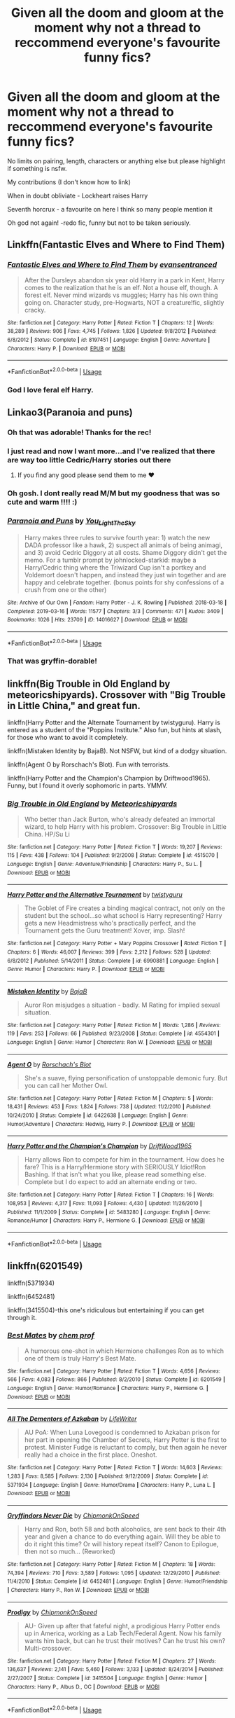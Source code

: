 #+TITLE: Given all the doom and gloom at the moment why not a thread to reccommend everyone's favourite funny fics?

* Given all the doom and gloom at the moment why not a thread to reccommend everyone's favourite funny fics?
:PROPERTIES:
:Author: Slytherinrabbit
:Score: 50
:DateUnix: 1584492683.0
:DateShort: 2020-Mar-18
:FlairText: Recommendation
:END:
No limits on pairing, length, characters or anything else but please highlight if something is nsfw.

My contributions (I don't know how to link)

When in doubt obliviate - Lockheart raises Harry

Seventh horcrux - a favourite on here I think so many people mention it

Oh god not again! -redo fic, funny but not to be taken seriously.


** Linkffn(Fantastic Elves and Where to Find Them)
:PROPERTIES:
:Author: raseyasriem
:Score: 9
:DateUnix: 1584496103.0
:DateShort: 2020-Mar-18
:END:

*** [[https://www.fanfiction.net/s/8197451/1/][*/Fantastic Elves and Where to Find Them/*]] by [[https://www.fanfiction.net/u/651163/evansentranced][/evansentranced/]]

#+begin_quote
  After the Dursleys abandon six year old Harry in a park in Kent, Harry comes to the realization that he is an elf. Not a house elf, though. A forest elf. Never mind wizards vs muggles; Harry has his own thing going on. Character study, pre-Hogwarts, NOT a creature!fic, slightly cracky.
#+end_quote

^{/Site/:} ^{fanfiction.net} ^{*|*} ^{/Category/:} ^{Harry} ^{Potter} ^{*|*} ^{/Rated/:} ^{Fiction} ^{T} ^{*|*} ^{/Chapters/:} ^{12} ^{*|*} ^{/Words/:} ^{38,289} ^{*|*} ^{/Reviews/:} ^{906} ^{*|*} ^{/Favs/:} ^{4,745} ^{*|*} ^{/Follows/:} ^{1,826} ^{*|*} ^{/Updated/:} ^{9/8/2012} ^{*|*} ^{/Published/:} ^{6/8/2012} ^{*|*} ^{/Status/:} ^{Complete} ^{*|*} ^{/id/:} ^{8197451} ^{*|*} ^{/Language/:} ^{English} ^{*|*} ^{/Genre/:} ^{Adventure} ^{*|*} ^{/Characters/:} ^{Harry} ^{P.} ^{*|*} ^{/Download/:} ^{[[http://www.ff2ebook.com/old/ffn-bot/index.php?id=8197451&source=ff&filetype=epub][EPUB]]} ^{or} ^{[[http://www.ff2ebook.com/old/ffn-bot/index.php?id=8197451&source=ff&filetype=mobi][MOBI]]}

--------------

*FanfictionBot*^{2.0.0-beta} | [[https://github.com/tusing/reddit-ffn-bot/wiki/Usage][Usage]]
:PROPERTIES:
:Author: FanfictionBot
:Score: 5
:DateUnix: 1584496126.0
:DateShort: 2020-Mar-18
:END:


*** God I love feral elf Harry.
:PROPERTIES:
:Author: Kingsonne
:Score: 2
:DateUnix: 1584560854.0
:DateShort: 2020-Mar-18
:END:


** Linkao3(Paranoia and puns)
:PROPERTIES:
:Author: FranZarichPotter
:Score: 3
:DateUnix: 1584494774.0
:DateShort: 2020-Mar-18
:END:

*** Oh that was adorable! Thanks for the rec!
:PROPERTIES:
:Author: sfinebyme
:Score: 3
:DateUnix: 1584506637.0
:DateShort: 2020-Mar-18
:END:


*** I just read and now I want more...and I've realized that there are way too little Cedric/Harry stories out there
:PROPERTIES:
:Author: kitkat8184
:Score: 2
:DateUnix: 1584769580.0
:DateShort: 2020-Mar-21
:END:

**** If you find any good please send them to me ❤️
:PROPERTIES:
:Author: FranZarichPotter
:Score: 1
:DateUnix: 1584819991.0
:DateShort: 2020-Mar-22
:END:


*** Oh gosh. I dont really read M/M but my goodness that was so cute and warm !!!! :)
:PROPERTIES:
:Author: AmillyCalais
:Score: 4
:DateUnix: 1584511471.0
:DateShort: 2020-Mar-18
:END:


*** [[https://archiveofourown.org/works/14016627][*/Paranoia and Puns/*]] by [[https://www.archiveofourown.org/users/You_Light_The_Sky/pseuds/You_Light_The_Sky][/You_Light_The_Sky/]]

#+begin_quote
  Harry makes three rules to survive fourth year: 1) watch the new DADA professor like a hawk, 2) suspect all animals of being animagi, and 3) avoid Cedric Diggory at all costs. Shame Diggory didn't get the memo. For a tumblr prompt by johnlocked-starkid: maybe a Harry/Cedric thing where the Triwizard Cup isn't a portkey and Voldemort doesn't happen, and instead they just win together and are happy and celebrate together. (bonus points for shy confessions of a crush from one or the other)
#+end_quote

^{/Site/:} ^{Archive} ^{of} ^{Our} ^{Own} ^{*|*} ^{/Fandom/:} ^{Harry} ^{Potter} ^{-} ^{J.} ^{K.} ^{Rowling} ^{*|*} ^{/Published/:} ^{2018-03-18} ^{*|*} ^{/Completed/:} ^{2019-03-16} ^{*|*} ^{/Words/:} ^{11577} ^{*|*} ^{/Chapters/:} ^{3/3} ^{*|*} ^{/Comments/:} ^{471} ^{*|*} ^{/Kudos/:} ^{3409} ^{*|*} ^{/Bookmarks/:} ^{1026} ^{*|*} ^{/Hits/:} ^{23709} ^{*|*} ^{/ID/:} ^{14016627} ^{*|*} ^{/Download/:} ^{[[https://archiveofourown.org/downloads/14016627/Paranoia%20and%20Puns.epub?updated_at=1570208665][EPUB]]} ^{or} ^{[[https://archiveofourown.org/downloads/14016627/Paranoia%20and%20Puns.mobi?updated_at=1570208665][MOBI]]}

--------------

*FanfictionBot*^{2.0.0-beta} | [[https://github.com/tusing/reddit-ffn-bot/wiki/Usage][Usage]]
:PROPERTIES:
:Author: FanfictionBot
:Score: 1
:DateUnix: 1584494788.0
:DateShort: 2020-Mar-18
:END:


*** That was gryffin-dorable!
:PROPERTIES:
:Author: TheSpicyTriangle
:Score: 1
:DateUnix: 1585417091.0
:DateShort: 2020-Mar-28
:END:


** linkffn(Big Trouble in Old England by meteoricshipyards). Crossover with "Big Trouble in Little China," and great fun.

linkffn(Harry Potter and the Alternate Tournament by twistyguru). Harry is entered as a student of the "Poppins Institute." Also fun, but hints at slash, for those who want to avoid it completely.

linkffn(Mistaken Identity by BajaB). Not NSFW, but kind of a dodgy situation.

linkffn(Agent O by Rorschach's Blot). Fun with terrorists.

linkffn(Harry Potter and the Champion's Champion by Driftwood1965). Funny, but I found it overly sophomoric in parts. YMMV.
:PROPERTIES:
:Author: steve_wheeler
:Score: 4
:DateUnix: 1584510686.0
:DateShort: 2020-Mar-18
:END:

*** [[https://www.fanfiction.net/s/4515070/1/][*/Big Trouble in Old England/*]] by [[https://www.fanfiction.net/u/897648/Meteoricshipyards][/Meteoricshipyards/]]

#+begin_quote
  Who better than Jack Burton, who's already defeated an immortal wizard, to help Harry with his problem. Crossover: Big Trouble in Little China. HP/Su Li
#+end_quote

^{/Site/:} ^{fanfiction.net} ^{*|*} ^{/Category/:} ^{Harry} ^{Potter} ^{*|*} ^{/Rated/:} ^{Fiction} ^{T} ^{*|*} ^{/Words/:} ^{19,207} ^{*|*} ^{/Reviews/:} ^{115} ^{*|*} ^{/Favs/:} ^{438} ^{*|*} ^{/Follows/:} ^{104} ^{*|*} ^{/Published/:} ^{9/2/2008} ^{*|*} ^{/Status/:} ^{Complete} ^{*|*} ^{/id/:} ^{4515070} ^{*|*} ^{/Language/:} ^{English} ^{*|*} ^{/Genre/:} ^{Adventure/Friendship} ^{*|*} ^{/Characters/:} ^{Harry} ^{P.,} ^{Su} ^{L.} ^{*|*} ^{/Download/:} ^{[[http://www.ff2ebook.com/old/ffn-bot/index.php?id=4515070&source=ff&filetype=epub][EPUB]]} ^{or} ^{[[http://www.ff2ebook.com/old/ffn-bot/index.php?id=4515070&source=ff&filetype=mobi][MOBI]]}

--------------

[[https://www.fanfiction.net/s/6990881/1/][*/Harry Potter and the Alternative Tournament/*]] by [[https://www.fanfiction.net/u/1133360/twistyguru][/twistyguru/]]

#+begin_quote
  The Goblet of Fire creates a binding magical contract, not only on the student but the school...so what school is Harry representing? Harry gets a new Headmistress who's practically perfect, and the Tournament gets the Guru treatment! Xover, imp. Slash!
#+end_quote

^{/Site/:} ^{fanfiction.net} ^{*|*} ^{/Category/:} ^{Harry} ^{Potter} ^{+} ^{Mary} ^{Poppins} ^{Crossover} ^{*|*} ^{/Rated/:} ^{Fiction} ^{T} ^{*|*} ^{/Chapters/:} ^{6} ^{*|*} ^{/Words/:} ^{46,007} ^{*|*} ^{/Reviews/:} ^{399} ^{*|*} ^{/Favs/:} ^{2,212} ^{*|*} ^{/Follows/:} ^{528} ^{*|*} ^{/Updated/:} ^{6/8/2012} ^{*|*} ^{/Published/:} ^{5/14/2011} ^{*|*} ^{/Status/:} ^{Complete} ^{*|*} ^{/id/:} ^{6990881} ^{*|*} ^{/Language/:} ^{English} ^{*|*} ^{/Genre/:} ^{Humor} ^{*|*} ^{/Characters/:} ^{Harry} ^{P.} ^{*|*} ^{/Download/:} ^{[[http://www.ff2ebook.com/old/ffn-bot/index.php?id=6990881&source=ff&filetype=epub][EPUB]]} ^{or} ^{[[http://www.ff2ebook.com/old/ffn-bot/index.php?id=6990881&source=ff&filetype=mobi][MOBI]]}

--------------

[[https://www.fanfiction.net/s/4554301/1/][*/Mistaken Identity/*]] by [[https://www.fanfiction.net/u/943028/BajaB][/BajaB/]]

#+begin_quote
  Auror Ron misjudges a situation - badly. M Rating for implied sexual situation.
#+end_quote

^{/Site/:} ^{fanfiction.net} ^{*|*} ^{/Category/:} ^{Harry} ^{Potter} ^{*|*} ^{/Rated/:} ^{Fiction} ^{M} ^{*|*} ^{/Words/:} ^{1,286} ^{*|*} ^{/Reviews/:} ^{119} ^{*|*} ^{/Favs/:} ^{253} ^{*|*} ^{/Follows/:} ^{66} ^{*|*} ^{/Published/:} ^{9/23/2008} ^{*|*} ^{/Status/:} ^{Complete} ^{*|*} ^{/id/:} ^{4554301} ^{*|*} ^{/Language/:} ^{English} ^{*|*} ^{/Genre/:} ^{Humor} ^{*|*} ^{/Characters/:} ^{Ron} ^{W.} ^{*|*} ^{/Download/:} ^{[[http://www.ff2ebook.com/old/ffn-bot/index.php?id=4554301&source=ff&filetype=epub][EPUB]]} ^{or} ^{[[http://www.ff2ebook.com/old/ffn-bot/index.php?id=4554301&source=ff&filetype=mobi][MOBI]]}

--------------

[[https://www.fanfiction.net/s/6422638/1/][*/Agent O/*]] by [[https://www.fanfiction.net/u/686093/Rorschach-s-Blot][/Rorschach's Blot/]]

#+begin_quote
  She's a suave, flying personification of unstoppable demonic fury. But you can call her Mother Owl.
#+end_quote

^{/Site/:} ^{fanfiction.net} ^{*|*} ^{/Category/:} ^{Harry} ^{Potter} ^{*|*} ^{/Rated/:} ^{Fiction} ^{M} ^{*|*} ^{/Chapters/:} ^{5} ^{*|*} ^{/Words/:} ^{18,431} ^{*|*} ^{/Reviews/:} ^{453} ^{*|*} ^{/Favs/:} ^{1,824} ^{*|*} ^{/Follows/:} ^{738} ^{*|*} ^{/Updated/:} ^{11/2/2010} ^{*|*} ^{/Published/:} ^{10/24/2010} ^{*|*} ^{/Status/:} ^{Complete} ^{*|*} ^{/id/:} ^{6422638} ^{*|*} ^{/Language/:} ^{English} ^{*|*} ^{/Genre/:} ^{Humor/Adventure} ^{*|*} ^{/Characters/:} ^{Hedwig,} ^{Harry} ^{P.} ^{*|*} ^{/Download/:} ^{[[http://www.ff2ebook.com/old/ffn-bot/index.php?id=6422638&source=ff&filetype=epub][EPUB]]} ^{or} ^{[[http://www.ff2ebook.com/old/ffn-bot/index.php?id=6422638&source=ff&filetype=mobi][MOBI]]}

--------------

[[https://www.fanfiction.net/s/5483280/1/][*/Harry Potter and the Champion's Champion/*]] by [[https://www.fanfiction.net/u/2036266/DriftWood1965][/DriftWood1965/]]

#+begin_quote
  Harry allows Ron to compete for him in the tournament. How does he fare? This is a Harry/Hermione story with SERIOUSLY Idiot!Ron Bashing. If that isn't what you like, please read something else. Complete but I do expect to add an alternate ending or two.
#+end_quote

^{/Site/:} ^{fanfiction.net} ^{*|*} ^{/Category/:} ^{Harry} ^{Potter} ^{*|*} ^{/Rated/:} ^{Fiction} ^{T} ^{*|*} ^{/Chapters/:} ^{16} ^{*|*} ^{/Words/:} ^{108,953} ^{*|*} ^{/Reviews/:} ^{4,317} ^{*|*} ^{/Favs/:} ^{11,093} ^{*|*} ^{/Follows/:} ^{4,430} ^{*|*} ^{/Updated/:} ^{11/26/2010} ^{*|*} ^{/Published/:} ^{11/1/2009} ^{*|*} ^{/Status/:} ^{Complete} ^{*|*} ^{/id/:} ^{5483280} ^{*|*} ^{/Language/:} ^{English} ^{*|*} ^{/Genre/:} ^{Romance/Humor} ^{*|*} ^{/Characters/:} ^{Harry} ^{P.,} ^{Hermione} ^{G.} ^{*|*} ^{/Download/:} ^{[[http://www.ff2ebook.com/old/ffn-bot/index.php?id=5483280&source=ff&filetype=epub][EPUB]]} ^{or} ^{[[http://www.ff2ebook.com/old/ffn-bot/index.php?id=5483280&source=ff&filetype=mobi][MOBI]]}

--------------

*FanfictionBot*^{2.0.0-beta} | [[https://github.com/tusing/reddit-ffn-bot/wiki/Usage][Usage]]
:PROPERTIES:
:Author: FanfictionBot
:Score: 3
:DateUnix: 1584510713.0
:DateShort: 2020-Mar-18
:END:


** linkffn(6201549)

linkffn(5371934)

linkffn(6452481)

linkffn(3415504)-this one's ridiculous but entertaining if you can get through it.
:PROPERTIES:
:Author: CornerIron
:Score: 3
:DateUnix: 1584510844.0
:DateShort: 2020-Mar-18
:END:

*** [[https://www.fanfiction.net/s/6201549/1/][*/Best Mates/*]] by [[https://www.fanfiction.net/u/769110/chem-prof][/chem prof/]]

#+begin_quote
  A humorous one-shot in which Hermione challenges Ron as to which one of them is truly Harry's Best Mate.
#+end_quote

^{/Site/:} ^{fanfiction.net} ^{*|*} ^{/Category/:} ^{Harry} ^{Potter} ^{*|*} ^{/Rated/:} ^{Fiction} ^{T} ^{*|*} ^{/Words/:} ^{4,656} ^{*|*} ^{/Reviews/:} ^{566} ^{*|*} ^{/Favs/:} ^{4,083} ^{*|*} ^{/Follows/:} ^{866} ^{*|*} ^{/Published/:} ^{8/2/2010} ^{*|*} ^{/Status/:} ^{Complete} ^{*|*} ^{/id/:} ^{6201549} ^{*|*} ^{/Language/:} ^{English} ^{*|*} ^{/Genre/:} ^{Humor/Romance} ^{*|*} ^{/Characters/:} ^{Harry} ^{P.,} ^{Hermione} ^{G.} ^{*|*} ^{/Download/:} ^{[[http://www.ff2ebook.com/old/ffn-bot/index.php?id=6201549&source=ff&filetype=epub][EPUB]]} ^{or} ^{[[http://www.ff2ebook.com/old/ffn-bot/index.php?id=6201549&source=ff&filetype=mobi][MOBI]]}

--------------

[[https://www.fanfiction.net/s/5371934/1/][*/All The Dementors of Azkaban/*]] by [[https://www.fanfiction.net/u/592387/LifeWriter][/LifeWriter/]]

#+begin_quote
  AU PoA: When Luna Lovegood is condemned to Azkaban prison for her part in opening the Chamber of Secrets, Harry Potter is the first to protest. Minister Fudge is reluctant to comply, but then again he never really had a choice in the first place. Oneshot.
#+end_quote

^{/Site/:} ^{fanfiction.net} ^{*|*} ^{/Category/:} ^{Harry} ^{Potter} ^{*|*} ^{/Rated/:} ^{Fiction} ^{T} ^{*|*} ^{/Words/:} ^{14,603} ^{*|*} ^{/Reviews/:} ^{1,283} ^{*|*} ^{/Favs/:} ^{8,585} ^{*|*} ^{/Follows/:} ^{2,130} ^{*|*} ^{/Published/:} ^{9/12/2009} ^{*|*} ^{/Status/:} ^{Complete} ^{*|*} ^{/id/:} ^{5371934} ^{*|*} ^{/Language/:} ^{English} ^{*|*} ^{/Genre/:} ^{Humor/Drama} ^{*|*} ^{/Characters/:} ^{Harry} ^{P.,} ^{Luna} ^{L.} ^{*|*} ^{/Download/:} ^{[[http://www.ff2ebook.com/old/ffn-bot/index.php?id=5371934&source=ff&filetype=epub][EPUB]]} ^{or} ^{[[http://www.ff2ebook.com/old/ffn-bot/index.php?id=5371934&source=ff&filetype=mobi][MOBI]]}

--------------

[[https://www.fanfiction.net/s/6452481/1/][*/Gryffindors Never Die/*]] by [[https://www.fanfiction.net/u/1004602/ChipmonkOnSpeed][/ChipmonkOnSpeed/]]

#+begin_quote
  Harry and Ron, both 58 and both alcoholics, are sent back to their 4th year and given a chance to do everything again. Will they be able to do it right this time? Or will history repeat itself? Canon to Epilogue, then not so much... (Reworked)
#+end_quote

^{/Site/:} ^{fanfiction.net} ^{*|*} ^{/Category/:} ^{Harry} ^{Potter} ^{*|*} ^{/Rated/:} ^{Fiction} ^{M} ^{*|*} ^{/Chapters/:} ^{18} ^{*|*} ^{/Words/:} ^{74,394} ^{*|*} ^{/Reviews/:} ^{710} ^{*|*} ^{/Favs/:} ^{3,589} ^{*|*} ^{/Follows/:} ^{1,095} ^{*|*} ^{/Updated/:} ^{12/29/2010} ^{*|*} ^{/Published/:} ^{11/4/2010} ^{*|*} ^{/Status/:} ^{Complete} ^{*|*} ^{/id/:} ^{6452481} ^{*|*} ^{/Language/:} ^{English} ^{*|*} ^{/Genre/:} ^{Humor/Friendship} ^{*|*} ^{/Characters/:} ^{Harry} ^{P.,} ^{Ron} ^{W.} ^{*|*} ^{/Download/:} ^{[[http://www.ff2ebook.com/old/ffn-bot/index.php?id=6452481&source=ff&filetype=epub][EPUB]]} ^{or} ^{[[http://www.ff2ebook.com/old/ffn-bot/index.php?id=6452481&source=ff&filetype=mobi][MOBI]]}

--------------

[[https://www.fanfiction.net/s/3415504/1/][*/Prodigy/*]] by [[https://www.fanfiction.net/u/1004602/ChipmonkOnSpeed][/ChipmonkOnSpeed/]]

#+begin_quote
  AU- Given up after that fateful night, a prodigious Harry Potter ends up in America, working as a Lab Tech/Federal Agent. Now his family wants him back, but can he trust their motives? Can he trust his own? Multi-crossover.
#+end_quote

^{/Site/:} ^{fanfiction.net} ^{*|*} ^{/Category/:} ^{Harry} ^{Potter} ^{*|*} ^{/Rated/:} ^{Fiction} ^{M} ^{*|*} ^{/Chapters/:} ^{27} ^{*|*} ^{/Words/:} ^{136,637} ^{*|*} ^{/Reviews/:} ^{2,141} ^{*|*} ^{/Favs/:} ^{5,460} ^{*|*} ^{/Follows/:} ^{3,133} ^{*|*} ^{/Updated/:} ^{8/24/2014} ^{*|*} ^{/Published/:} ^{2/27/2007} ^{*|*} ^{/Status/:} ^{Complete} ^{*|*} ^{/id/:} ^{3415504} ^{*|*} ^{/Language/:} ^{English} ^{*|*} ^{/Genre/:} ^{Humor} ^{*|*} ^{/Characters/:} ^{Harry} ^{P.,} ^{Albus} ^{D.,} ^{OC} ^{*|*} ^{/Download/:} ^{[[http://www.ff2ebook.com/old/ffn-bot/index.php?id=3415504&source=ff&filetype=epub][EPUB]]} ^{or} ^{[[http://www.ff2ebook.com/old/ffn-bot/index.php?id=3415504&source=ff&filetype=mobi][MOBI]]}

--------------

*FanfictionBot*^{2.0.0-beta} | [[https://github.com/tusing/reddit-ffn-bot/wiki/Usage][Usage]]
:PROPERTIES:
:Author: FanfictionBot
:Score: 1
:DateUnix: 1584510857.0
:DateShort: 2020-Mar-18
:END:


** Linkffn(Of Quidditch Pants and Persuasion)
:PROPERTIES:
:Author: rohan62442
:Score: 3
:DateUnix: 1584518642.0
:DateShort: 2020-Mar-18
:END:

*** [[https://www.fanfiction.net/s/4068063/1/][*/Of Quidditch Pants and Persuasion/*]] by [[https://www.fanfiction.net/u/456311/It-s-Just-Not-Flowing][/It's Just Not Flowing/]]

#+begin_quote
  Full title: The One Where The Entire Gryffindor Common Room Lusts After Harry Wearing Quidditch Pants and Hermione is Persuasive. That's rather self-explanatory, I think. Really, it's just best to move on. Equally pointless second chapter now added.
#+end_quote

^{/Site/:} ^{fanfiction.net} ^{*|*} ^{/Category/:} ^{Harry} ^{Potter} ^{*|*} ^{/Rated/:} ^{Fiction} ^{T} ^{*|*} ^{/Chapters/:} ^{2} ^{*|*} ^{/Words/:} ^{5,135} ^{*|*} ^{/Reviews/:} ^{321} ^{*|*} ^{/Favs/:} ^{1,693} ^{*|*} ^{/Follows/:} ^{352} ^{*|*} ^{/Updated/:} ^{9/22/2008} ^{*|*} ^{/Published/:} ^{2/11/2008} ^{*|*} ^{/Status/:} ^{Complete} ^{*|*} ^{/id/:} ^{4068063} ^{*|*} ^{/Language/:} ^{English} ^{*|*} ^{/Genre/:} ^{Humor/Romance} ^{*|*} ^{/Characters/:} ^{Harry} ^{P.,} ^{Hermione} ^{G.} ^{*|*} ^{/Download/:} ^{[[http://www.ff2ebook.com/old/ffn-bot/index.php?id=4068063&source=ff&filetype=epub][EPUB]]} ^{or} ^{[[http://www.ff2ebook.com/old/ffn-bot/index.php?id=4068063&source=ff&filetype=mobi][MOBI]]}

--------------

*FanfictionBot*^{2.0.0-beta} | [[https://github.com/tusing/reddit-ffn-bot/wiki/Usage][Usage]]
:PROPERTIES:
:Author: FanfictionBot
:Score: 1
:DateUnix: 1584518656.0
:DateShort: 2020-Mar-18
:END:


** linkffn(lessons with hagrid by nothingpretentious) (secret giant martial arts, and the importance of having a brick about your person)

linkffn(the girl nobody knows a soliloquy by technomad) which might very well be canon

linkffn(oh god not again! by sarah1281) "Cedric! Graveyards?" "Run like hell."

linkffn(reunion by rorschach's blot) which includes the best interpretation of "marked as his equal" in any fanfic ever.

linkffn(too many travellers by inusitatus) you'll never quite see goblin pies in the same light again
:PROPERTIES:
:Author: ConsiderableHat
:Score: 3
:DateUnix: 1584520389.0
:DateShort: 2020-Mar-18
:END:

*** [[https://www.fanfiction.net/s/7512124/1/][*/Lessons With Hagrid/*]] by [[https://www.fanfiction.net/u/2713680/NothingPretentious][/NothingPretentious/]]

#+begin_quote
  "Have you found out how to get past that beast of Hagrid's yet?" ...Snape kicks Harry out of 'Remedial Potions', but as we know from The Philosopher's Stone, there is another Occlumens in the school good enough to keep out the Dark Lord. Stupid oneshot.
#+end_quote

^{/Site/:} ^{fanfiction.net} ^{*|*} ^{/Category/:} ^{Harry} ^{Potter} ^{*|*} ^{/Rated/:} ^{Fiction} ^{T} ^{*|*} ^{/Words/:} ^{4,357} ^{*|*} ^{/Reviews/:} ^{651} ^{*|*} ^{/Favs/:} ^{4,264} ^{*|*} ^{/Follows/:} ^{896} ^{*|*} ^{/Published/:} ^{10/31/2011} ^{*|*} ^{/Status/:} ^{Complete} ^{*|*} ^{/id/:} ^{7512124} ^{*|*} ^{/Language/:} ^{English} ^{*|*} ^{/Genre/:} ^{Humor/Fantasy} ^{*|*} ^{/Characters/:} ^{Rubeus} ^{H.} ^{*|*} ^{/Download/:} ^{[[http://www.ff2ebook.com/old/ffn-bot/index.php?id=7512124&source=ff&filetype=epub][EPUB]]} ^{or} ^{[[http://www.ff2ebook.com/old/ffn-bot/index.php?id=7512124&source=ff&filetype=mobi][MOBI]]}

--------------

[[https://www.fanfiction.net/s/2439980/1/][*/The Girl Nobody Knows A Soliloquy/*]] by [[https://www.fanfiction.net/u/48225/Technomad][/Technomad/]]

#+begin_quote
  What if Hermione Granger wasn't Nice at all? This is the POV of a NotNice Hermione on the events of the first five books.
#+end_quote

^{/Site/:} ^{fanfiction.net} ^{*|*} ^{/Category/:} ^{Harry} ^{Potter} ^{*|*} ^{/Rated/:} ^{Fiction} ^{T} ^{*|*} ^{/Words/:} ^{20,538} ^{*|*} ^{/Reviews/:} ^{76} ^{*|*} ^{/Favs/:} ^{402} ^{*|*} ^{/Follows/:} ^{105} ^{*|*} ^{/Published/:} ^{6/15/2005} ^{*|*} ^{/Status/:} ^{Complete} ^{*|*} ^{/id/:} ^{2439980} ^{*|*} ^{/Language/:} ^{English} ^{*|*} ^{/Characters/:} ^{Hermione} ^{G.} ^{*|*} ^{/Download/:} ^{[[http://www.ff2ebook.com/old/ffn-bot/index.php?id=2439980&source=ff&filetype=epub][EPUB]]} ^{or} ^{[[http://www.ff2ebook.com/old/ffn-bot/index.php?id=2439980&source=ff&filetype=mobi][MOBI]]}

--------------

[[https://www.fanfiction.net/s/4536005/1/][*/Oh God Not Again!/*]] by [[https://www.fanfiction.net/u/674180/Sarah1281][/Sarah1281/]]

#+begin_quote
  So maybe everything didn't work out perfectly for Harry. Still, most of his friends survived, he'd gotten married, and was about to become a father. If only he'd have stayed away from the Veil, he wouldn't have had to go back and do everything AGAIN.
#+end_quote

^{/Site/:} ^{fanfiction.net} ^{*|*} ^{/Category/:} ^{Harry} ^{Potter} ^{*|*} ^{/Rated/:} ^{Fiction} ^{K+} ^{*|*} ^{/Chapters/:} ^{50} ^{*|*} ^{/Words/:} ^{162,639} ^{*|*} ^{/Reviews/:} ^{14,727} ^{*|*} ^{/Favs/:} ^{22,918} ^{*|*} ^{/Follows/:} ^{9,274} ^{*|*} ^{/Updated/:} ^{12/22/2009} ^{*|*} ^{/Published/:} ^{9/13/2008} ^{*|*} ^{/Status/:} ^{Complete} ^{*|*} ^{/id/:} ^{4536005} ^{*|*} ^{/Language/:} ^{English} ^{*|*} ^{/Genre/:} ^{Humor/Parody} ^{*|*} ^{/Characters/:} ^{Harry} ^{P.} ^{*|*} ^{/Download/:} ^{[[http://www.ff2ebook.com/old/ffn-bot/index.php?id=4536005&source=ff&filetype=epub][EPUB]]} ^{or} ^{[[http://www.ff2ebook.com/old/ffn-bot/index.php?id=4536005&source=ff&filetype=mobi][MOBI]]}

--------------

[[https://www.fanfiction.net/s/4655545/1/][*/Reunion/*]] by [[https://www.fanfiction.net/u/686093/Rorschach-s-Blot][/Rorschach's Blot/]]

#+begin_quote
  It all starts with Hogwarts' Class Reunion.
#+end_quote

^{/Site/:} ^{fanfiction.net} ^{*|*} ^{/Category/:} ^{Harry} ^{Potter} ^{*|*} ^{/Rated/:} ^{Fiction} ^{M} ^{*|*} ^{/Chapters/:} ^{20} ^{*|*} ^{/Words/:} ^{61,134} ^{*|*} ^{/Reviews/:} ^{1,898} ^{*|*} ^{/Favs/:} ^{6,244} ^{*|*} ^{/Follows/:} ^{4,016} ^{*|*} ^{/Updated/:} ^{3/2/2013} ^{*|*} ^{/Published/:} ^{11/14/2008} ^{*|*} ^{/Status/:} ^{Complete} ^{*|*} ^{/id/:} ^{4655545} ^{*|*} ^{/Language/:} ^{English} ^{*|*} ^{/Genre/:} ^{Humor} ^{*|*} ^{/Download/:} ^{[[http://www.ff2ebook.com/old/ffn-bot/index.php?id=4655545&source=ff&filetype=epub][EPUB]]} ^{or} ^{[[http://www.ff2ebook.com/old/ffn-bot/index.php?id=4655545&source=ff&filetype=mobi][MOBI]]}

--------------

[[https://www.fanfiction.net/s/10819050/1/][*/Too Many Travellers/*]] by [[https://www.fanfiction.net/u/1673903/Inusitatus][/Inusitatus/]]

#+begin_quote
  Harry letting himself get hit by Voldemort's killing curse had slightly different results in this particular AU!
#+end_quote

^{/Site/:} ^{fanfiction.net} ^{*|*} ^{/Category/:} ^{Harry} ^{Potter} ^{*|*} ^{/Rated/:} ^{Fiction} ^{M} ^{*|*} ^{/Words/:} ^{19,468} ^{*|*} ^{/Reviews/:} ^{130} ^{*|*} ^{/Favs/:} ^{1,012} ^{*|*} ^{/Follows/:} ^{321} ^{*|*} ^{/Published/:} ^{11/11/2014} ^{*|*} ^{/Status/:} ^{Complete} ^{*|*} ^{/id/:} ^{10819050} ^{*|*} ^{/Language/:} ^{English} ^{*|*} ^{/Genre/:} ^{Humor} ^{*|*} ^{/Download/:} ^{[[http://www.ff2ebook.com/old/ffn-bot/index.php?id=10819050&source=ff&filetype=epub][EPUB]]} ^{or} ^{[[http://www.ff2ebook.com/old/ffn-bot/index.php?id=10819050&source=ff&filetype=mobi][MOBI]]}

--------------

*FanfictionBot*^{2.0.0-beta} | [[https://github.com/tusing/reddit-ffn-bot/wiki/Usage][Usage]]
:PROPERTIES:
:Author: FanfictionBot
:Score: 1
:DateUnix: 1584520437.0
:DateShort: 2020-Mar-18
:END:


*** Oh my sweet lord Lessons with Hagrid was /amazing/ thank you so much
:PROPERTIES:
:Author: dancortens
:Score: 1
:DateUnix: 1584598371.0
:DateShort: 2020-Mar-19
:END:

**** I very nearly had a bit of a personal hygiene accident the first time I read it.
:PROPERTIES:
:Author: ConsiderableHat
:Score: 1
:DateUnix: 1584605296.0
:DateShort: 2020-Mar-19
:END:


** linkffn(4536005)

linkffn(6635363)

linkffn(12407442)

linkffn(8197451)

linkffn(8509020)
:PROPERTIES:
:Author: 420SwagBro
:Score: 2
:DateUnix: 1584501069.0
:DateShort: 2020-Mar-18
:END:

*** [[https://www.fanfiction.net/s/4536005/1/][*/Oh God Not Again!/*]] by [[https://www.fanfiction.net/u/674180/Sarah1281][/Sarah1281/]]

#+begin_quote
  So maybe everything didn't work out perfectly for Harry. Still, most of his friends survived, he'd gotten married, and was about to become a father. If only he'd have stayed away from the Veil, he wouldn't have had to go back and do everything AGAIN.
#+end_quote

^{/Site/:} ^{fanfiction.net} ^{*|*} ^{/Category/:} ^{Harry} ^{Potter} ^{*|*} ^{/Rated/:} ^{Fiction} ^{K+} ^{*|*} ^{/Chapters/:} ^{50} ^{*|*} ^{/Words/:} ^{162,639} ^{*|*} ^{/Reviews/:} ^{14,727} ^{*|*} ^{/Favs/:} ^{22,918} ^{*|*} ^{/Follows/:} ^{9,274} ^{*|*} ^{/Updated/:} ^{12/22/2009} ^{*|*} ^{/Published/:} ^{9/13/2008} ^{*|*} ^{/Status/:} ^{Complete} ^{*|*} ^{/id/:} ^{4536005} ^{*|*} ^{/Language/:} ^{English} ^{*|*} ^{/Genre/:} ^{Humor/Parody} ^{*|*} ^{/Characters/:} ^{Harry} ^{P.} ^{*|*} ^{/Download/:} ^{[[http://www.ff2ebook.com/old/ffn-bot/index.php?id=4536005&source=ff&filetype=epub][EPUB]]} ^{or} ^{[[http://www.ff2ebook.com/old/ffn-bot/index.php?id=4536005&source=ff&filetype=mobi][MOBI]]}

--------------

[[https://www.fanfiction.net/s/6635363/1/][*/When In Doubt, Obliviate/*]] by [[https://www.fanfiction.net/u/674180/Sarah1281][/Sarah1281/]]

#+begin_quote
  When a chance meeting reveals Harry's planned fate to Lockhart, he knows what he has to do: rescue him and raise him as his own to properly manage his celebrity status. Harry gets a magical upbringing, Lockhart gets the Boy-Who-Lived...everybody wins!
#+end_quote

^{/Site/:} ^{fanfiction.net} ^{*|*} ^{/Category/:} ^{Harry} ^{Potter} ^{*|*} ^{/Rated/:} ^{Fiction} ^{K+} ^{*|*} ^{/Chapters/:} ^{38} ^{*|*} ^{/Words/:} ^{114,644} ^{*|*} ^{/Reviews/:} ^{2,822} ^{*|*} ^{/Favs/:} ^{3,258} ^{*|*} ^{/Follows/:} ^{2,032} ^{*|*} ^{/Updated/:} ^{8/22/2012} ^{*|*} ^{/Published/:} ^{1/8/2011} ^{*|*} ^{/Status/:} ^{Complete} ^{*|*} ^{/id/:} ^{6635363} ^{*|*} ^{/Language/:} ^{English} ^{*|*} ^{/Genre/:} ^{Humor/Friendship} ^{*|*} ^{/Characters/:} ^{Harry} ^{P.,} ^{Gilderoy} ^{L.} ^{*|*} ^{/Download/:} ^{[[http://www.ff2ebook.com/old/ffn-bot/index.php?id=6635363&source=ff&filetype=epub][EPUB]]} ^{or} ^{[[http://www.ff2ebook.com/old/ffn-bot/index.php?id=6635363&source=ff&filetype=mobi][MOBI]]}

--------------

[[https://www.fanfiction.net/s/12407442/1/][*/Luna Lovegood and the Dark Lord's Diary/*]] by [[https://www.fanfiction.net/u/6415261/The-madness-in-me][/The madness in me/]]

#+begin_quote
  Tom Riddle's plans fall through when Ginny Weasley loses his diary shortly after starting her first year and it is found by one Luna Lovegood. A series of bizarre conversations follow. Luna? - Yes Tom? - I've been giving this a lot of thought...and I believe you may be insane. (Not crack. I repeat, not crack ! Plot takes a few chapters to appear but it's there)
#+end_quote

^{/Site/:} ^{fanfiction.net} ^{*|*} ^{/Category/:} ^{Harry} ^{Potter} ^{*|*} ^{/Rated/:} ^{Fiction} ^{K} ^{*|*} ^{/Chapters/:} ^{100} ^{*|*} ^{/Words/:} ^{72,169} ^{*|*} ^{/Reviews/:} ^{3,905} ^{*|*} ^{/Favs/:} ^{3,445} ^{*|*} ^{/Follows/:} ^{3,371} ^{*|*} ^{/Updated/:} ^{8/21/2019} ^{*|*} ^{/Published/:} ^{3/16/2017} ^{*|*} ^{/Status/:} ^{Complete} ^{*|*} ^{/id/:} ^{12407442} ^{*|*} ^{/Language/:} ^{English} ^{*|*} ^{/Genre/:} ^{Humor} ^{*|*} ^{/Characters/:} ^{Luna} ^{L.,} ^{Tom} ^{R.} ^{Jr.} ^{*|*} ^{/Download/:} ^{[[http://www.ff2ebook.com/old/ffn-bot/index.php?id=12407442&source=ff&filetype=epub][EPUB]]} ^{or} ^{[[http://www.ff2ebook.com/old/ffn-bot/index.php?id=12407442&source=ff&filetype=mobi][MOBI]]}

--------------

[[https://www.fanfiction.net/s/8197451/1/][*/Fantastic Elves and Where to Find Them/*]] by [[https://www.fanfiction.net/u/651163/evansentranced][/evansentranced/]]

#+begin_quote
  After the Dursleys abandon six year old Harry in a park in Kent, Harry comes to the realization that he is an elf. Not a house elf, though. A forest elf. Never mind wizards vs muggles; Harry has his own thing going on. Character study, pre-Hogwarts, NOT a creature!fic, slightly cracky.
#+end_quote

^{/Site/:} ^{fanfiction.net} ^{*|*} ^{/Category/:} ^{Harry} ^{Potter} ^{*|*} ^{/Rated/:} ^{Fiction} ^{T} ^{*|*} ^{/Chapters/:} ^{12} ^{*|*} ^{/Words/:} ^{38,289} ^{*|*} ^{/Reviews/:} ^{906} ^{*|*} ^{/Favs/:} ^{4,745} ^{*|*} ^{/Follows/:} ^{1,826} ^{*|*} ^{/Updated/:} ^{9/8/2012} ^{*|*} ^{/Published/:} ^{6/8/2012} ^{*|*} ^{/Status/:} ^{Complete} ^{*|*} ^{/id/:} ^{8197451} ^{*|*} ^{/Language/:} ^{English} ^{*|*} ^{/Genre/:} ^{Adventure} ^{*|*} ^{/Characters/:} ^{Harry} ^{P.} ^{*|*} ^{/Download/:} ^{[[http://www.ff2ebook.com/old/ffn-bot/index.php?id=8197451&source=ff&filetype=epub][EPUB]]} ^{or} ^{[[http://www.ff2ebook.com/old/ffn-bot/index.php?id=8197451&source=ff&filetype=mobi][MOBI]]}

--------------

[[https://www.fanfiction.net/s/8509020/1/][*/The Handbook of Elf Psychology/*]] by [[https://www.fanfiction.net/u/651163/evansentranced][/evansentranced/]]

#+begin_quote
  Sequel to Fantastic Elves and Where to Find Them! Harry is captured by wizards and brought to a castle. The wizards are obnoxious, but there's a lovely wood nearby which is quaintly named the "Forbidden" Forest. Harry thinks that's adorable.
#+end_quote

^{/Site/:} ^{fanfiction.net} ^{*|*} ^{/Category/:} ^{Harry} ^{Potter} ^{*|*} ^{/Rated/:} ^{Fiction} ^{T} ^{*|*} ^{/Chapters/:} ^{15} ^{*|*} ^{/Words/:} ^{99,261} ^{*|*} ^{/Reviews/:} ^{2,576} ^{*|*} ^{/Favs/:} ^{6,508} ^{*|*} ^{/Follows/:} ^{6,324} ^{*|*} ^{/Updated/:} ^{6/21/2016} ^{*|*} ^{/Published/:} ^{9/8/2012} ^{*|*} ^{/Status/:} ^{Complete} ^{*|*} ^{/id/:} ^{8509020} ^{*|*} ^{/Language/:} ^{English} ^{*|*} ^{/Genre/:} ^{Humor/Adventure} ^{*|*} ^{/Characters/:} ^{Harry} ^{P.,} ^{Draco} ^{M.,} ^{Severus} ^{S.,} ^{Luna} ^{L.} ^{*|*} ^{/Download/:} ^{[[http://www.ff2ebook.com/old/ffn-bot/index.php?id=8509020&source=ff&filetype=epub][EPUB]]} ^{or} ^{[[http://www.ff2ebook.com/old/ffn-bot/index.php?id=8509020&source=ff&filetype=mobi][MOBI]]}

--------------

*FanfictionBot*^{2.0.0-beta} | [[https://github.com/tusing/reddit-ffn-bot/wiki/Usage][Usage]]
:PROPERTIES:
:Author: FanfictionBot
:Score: 1
:DateUnix: 1584501089.0
:DateShort: 2020-Mar-18
:END:


** linkffn(13460508)

A gem that doesn't get enough recognition.
:PROPERTIES:
:Author: KonoCrowleyDa
:Score: 2
:DateUnix: 1584525686.0
:DateShort: 2020-Mar-18
:END:

*** [[https://www.fanfiction.net/s/13460508/1/][*/Harry Potter: Master of Malicious Compliance/*]] by [[https://www.fanfiction.net/u/3996465/Watermelonsmellinfellon][/Watermelonsmellinfellon/]]

#+begin_quote
  Harry Potter was not above doing whatever it took to get what he wanted. It often meant he'd have to go to extreme lengths to make people suffer for their stupidity, but the results were always worth it. This Harry Potter takes things too literally. ON PURPOSE. A/N: Slytherin-Harry.
#+end_quote

^{/Site/:} ^{fanfiction.net} ^{*|*} ^{/Category/:} ^{Harry} ^{Potter} ^{*|*} ^{/Rated/:} ^{Fiction} ^{M} ^{*|*} ^{/Words/:} ^{72,168} ^{*|*} ^{/Reviews/:} ^{103} ^{*|*} ^{/Favs/:} ^{836} ^{*|*} ^{/Follows/:} ^{310} ^{*|*} ^{/Published/:} ^{12/24/2019} ^{*|*} ^{/Status/:} ^{Complete} ^{*|*} ^{/id/:} ^{13460508} ^{*|*} ^{/Language/:} ^{English} ^{*|*} ^{/Genre/:} ^{Adventure/Humor} ^{*|*} ^{/Characters/:} ^{Harry} ^{P.,} ^{Hermione} ^{G.} ^{*|*} ^{/Download/:} ^{[[http://www.ff2ebook.com/old/ffn-bot/index.php?id=13460508&source=ff&filetype=epub][EPUB]]} ^{or} ^{[[http://www.ff2ebook.com/old/ffn-bot/index.php?id=13460508&source=ff&filetype=mobi][MOBI]]}

--------------

*FanfictionBot*^{2.0.0-beta} | [[https://github.com/tusing/reddit-ffn-bot/wiki/Usage][Usage]]
:PROPERTIES:
:Author: FanfictionBot
:Score: 1
:DateUnix: 1584525697.0
:DateShort: 2020-Mar-18
:END:


*** Well I didn't recognise it, so you may be right! I always get cheered up when I find an interesting story rec'd that I have not seen before.
:PROPERTIES:
:Author: snuffly22
:Score: 1
:DateUnix: 1584558545.0
:DateShort: 2020-Mar-18
:END:


*** This was really good, thanks for the rec
:PROPERTIES:
:Author: dancortens
:Score: 1
:DateUnix: 1584730940.0
:DateShort: 2020-Mar-20
:END:


** Linkffn(Harry Potter and the Natural 20)

Linkffn(What's Her Name in Hufflepuff)

Linkffn(Harry the Hufflepuff)
:PROPERTIES:
:Author: GlaxoJohnSmith
:Score: 2
:DateUnix: 1584536963.0
:DateShort: 2020-Mar-18
:END:

*** [[https://www.fanfiction.net/s/8096183/1/][*/Harry Potter and the Natural 20/*]] by [[https://www.fanfiction.net/u/3989854/Sir-Poley][/Sir Poley/]]

#+begin_quote
  Milo, a genre-savvy D&D Wizard and Adventurer Extraordinaire is forced to attend Hogwarts, and soon finds himself plunged into a new adventure of magic, mad old Wizards, metagaming, misunderstandings, and munchkinry. Updates monthly.
#+end_quote

^{/Site/:} ^{fanfiction.net} ^{*|*} ^{/Category/:} ^{Harry} ^{Potter} ^{+} ^{Dungeons} ^{and} ^{Dragons} ^{Crossover} ^{*|*} ^{/Rated/:} ^{Fiction} ^{T} ^{*|*} ^{/Chapters/:} ^{74} ^{*|*} ^{/Words/:} ^{314,214} ^{*|*} ^{/Reviews/:} ^{6,606} ^{*|*} ^{/Favs/:} ^{6,641} ^{*|*} ^{/Follows/:} ^{7,484} ^{*|*} ^{/Updated/:} ^{8/2/2018} ^{*|*} ^{/Published/:} ^{5/7/2012} ^{*|*} ^{/id/:} ^{8096183} ^{*|*} ^{/Language/:} ^{English} ^{*|*} ^{/Download/:} ^{[[http://www.ff2ebook.com/old/ffn-bot/index.php?id=8096183&source=ff&filetype=epub][EPUB]]} ^{or} ^{[[http://www.ff2ebook.com/old/ffn-bot/index.php?id=8096183&source=ff&filetype=mobi][MOBI]]}

--------------

[[https://www.fanfiction.net/s/13041698/1/][*/What's Her Name in Hufflepuff/*]] by [[https://www.fanfiction.net/u/12472/ashez2ashes][/ashez2ashes/]]

#+begin_quote
  There's still a lot to explore and experience in a world full of magic even if you never become a main character. In Hufflepuff house, you'll make friendships that will last a lifetime. Also, we have a table of infinite snacks. Gen/Friendship. First Year Complete.
#+end_quote

^{/Site/:} ^{fanfiction.net} ^{*|*} ^{/Category/:} ^{Harry} ^{Potter} ^{*|*} ^{/Rated/:} ^{Fiction} ^{T} ^{*|*} ^{/Chapters/:} ^{28} ^{*|*} ^{/Words/:} ^{174,804} ^{*|*} ^{/Reviews/:} ^{601} ^{*|*} ^{/Favs/:} ^{1,025} ^{*|*} ^{/Follows/:} ^{1,423} ^{*|*} ^{/Updated/:} ^{1/23} ^{*|*} ^{/Published/:} ^{8/20/2018} ^{*|*} ^{/id/:} ^{13041698} ^{*|*} ^{/Language/:} ^{English} ^{*|*} ^{/Genre/:} ^{Friendship/Humor} ^{*|*} ^{/Characters/:} ^{Susan} ^{B.,} ^{Hannah} ^{A.,} ^{OC,} ^{Eloise} ^{M.} ^{*|*} ^{/Download/:} ^{[[http://www.ff2ebook.com/old/ffn-bot/index.php?id=13041698&source=ff&filetype=epub][EPUB]]} ^{or} ^{[[http://www.ff2ebook.com/old/ffn-bot/index.php?id=13041698&source=ff&filetype=mobi][MOBI]]}

--------------

[[https://www.fanfiction.net/s/6466185/1/][*/Harry the Hufflepuff/*]] by [[https://www.fanfiction.net/u/943028/BajaB][/BajaB/]]

#+begin_quote
  Luckily, lazy came up in Petunia's tirades slightly more often than freak, otherwise, this could have been a very different story. AU. Not your usual Hufflepuff!Harry story.
#+end_quote

^{/Site/:} ^{fanfiction.net} ^{*|*} ^{/Category/:} ^{Harry} ^{Potter} ^{*|*} ^{/Rated/:} ^{Fiction} ^{K+} ^{*|*} ^{/Chapters/:} ^{6} ^{*|*} ^{/Words/:} ^{29,190} ^{*|*} ^{/Reviews/:} ^{1,541} ^{*|*} ^{/Favs/:} ^{8,995} ^{*|*} ^{/Follows/:} ^{3,057} ^{*|*} ^{/Updated/:} ^{3/12/2018} ^{*|*} ^{/Published/:} ^{11/10/2010} ^{*|*} ^{/Status/:} ^{Complete} ^{*|*} ^{/id/:} ^{6466185} ^{*|*} ^{/Language/:} ^{English} ^{*|*} ^{/Genre/:} ^{Humor} ^{*|*} ^{/Characters/:} ^{Harry} ^{P.} ^{*|*} ^{/Download/:} ^{[[http://www.ff2ebook.com/old/ffn-bot/index.php?id=6466185&source=ff&filetype=epub][EPUB]]} ^{or} ^{[[http://www.ff2ebook.com/old/ffn-bot/index.php?id=6466185&source=ff&filetype=mobi][MOBI]]}

--------------

*FanfictionBot*^{2.0.0-beta} | [[https://github.com/tusing/reddit-ffn-bot/wiki/Usage][Usage]]
:PROPERTIES:
:Author: FanfictionBot
:Score: 1
:DateUnix: 1584537013.0
:DateShort: 2020-Mar-18
:END:


** [deleted]
:PROPERTIES:
:Score: 1
:DateUnix: 1584498497.0
:DateShort: 2020-Mar-18
:END:

*** Linkao3(The Incredible Race)
:PROPERTIES:
:Author: GlaxoJohnSmith
:Score: 2
:DateUnix: 1584530799.0
:DateShort: 2020-Mar-18
:END:

**** [[https://archiveofourown.org/works/157414][*/The Incredible Race/*]] by [[https://www.archiveofourown.org/users/dysonrules/pseuds/dysonrules][/dysonrules/]]

#+begin_quote
  Harry Potter and Draco Malfoy, Aurors, are forced to join a televised global race in order to provide some free positive publicity for the Ministry, despite the fact that Aurors Potter and Malfoy don't exactly get along.
#+end_quote

^{/Site/:} ^{Archive} ^{of} ^{Our} ^{Own} ^{*|*} ^{/Fandom/:} ^{Harry} ^{Potter} ^{-} ^{Fandom} ^{*|*} ^{/Published/:} ^{2011-01-29} ^{*|*} ^{/Completed/:} ^{2011-01-29} ^{*|*} ^{/Words/:} ^{50963} ^{*|*} ^{/Chapters/:} ^{11/11} ^{*|*} ^{/Comments/:} ^{137} ^{*|*} ^{/Kudos/:} ^{1172} ^{*|*} ^{/Bookmarks/:} ^{319} ^{*|*} ^{/Hits/:} ^{15839} ^{*|*} ^{/ID/:} ^{157414} ^{*|*} ^{/Download/:} ^{[[https://archiveofourown.org/downloads/157414/The%20Incredible%20Race.epub?updated_at=1536577695][EPUB]]} ^{or} ^{[[https://archiveofourown.org/downloads/157414/The%20Incredible%20Race.mobi?updated_at=1536577695][MOBI]]}

--------------

*FanfictionBot*^{2.0.0-beta} | [[https://github.com/tusing/reddit-ffn-bot/wiki/Usage][Usage]]
:PROPERTIES:
:Author: FanfictionBot
:Score: 1
:DateUnix: 1584530817.0
:DateShort: 2020-Mar-18
:END:


**** Thank you. First time linking 🙈

And I accidentally deleted my original text 🙄🙄 clearly not awake this morning lol
:PROPERTIES:
:Author: Aware_Mermaid
:Score: 1
:DateUnix: 1584534135.0
:DateShort: 2020-Mar-18
:END:

***** No problem. Glad to help.
:PROPERTIES:
:Author: GlaxoJohnSmith
:Score: 1
:DateUnix: 1584536798.0
:DateShort: 2020-Mar-18
:END:


** Linkao3(To the Waters and the Wild)
:PROPERTIES:
:Author: Yosituna
:Score: 1
:DateUnix: 1584498698.0
:DateShort: 2020-Mar-18
:END:

*** [[https://archiveofourown.org/works/610384][*/To the Waters and the Wild/*]] by [[https://www.archiveofourown.org/users/Paimpont/pseuds/Paimpont][/Paimpont/]]

#+begin_quote
  Flying back from Godric's Hollow, Hagrid accidentally drops baby Harry over a wild forest. Harry is raised by rebel fairies until his Hogwarts letter arrives. The Dark Lord is in for a surprise... HP/LV romance.
#+end_quote

^{/Site/:} ^{Archive} ^{of} ^{Our} ^{Own} ^{*|*} ^{/Fandom/:} ^{Harry} ^{Potter} ^{-} ^{J.} ^{K.} ^{Rowling} ^{*|*} ^{/Published/:} ^{2012-12-26} ^{*|*} ^{/Updated/:} ^{2013-10-06} ^{*|*} ^{/Words/:} ^{48967} ^{*|*} ^{/Chapters/:} ^{16/?} ^{*|*} ^{/Comments/:} ^{169} ^{*|*} ^{/Kudos/:} ^{873} ^{*|*} ^{/Bookmarks/:} ^{385} ^{*|*} ^{/Hits/:} ^{11956} ^{*|*} ^{/ID/:} ^{610384} ^{*|*} ^{/Download/:} ^{[[https://archiveofourown.org/downloads/610384/To%20the%20Waters%20and%20the.epub?updated_at=1387629242][EPUB]]} ^{or} ^{[[https://archiveofourown.org/downloads/610384/To%20the%20Waters%20and%20the.mobi?updated_at=1387629242][MOBI]]}

--------------

*FanfictionBot*^{2.0.0-beta} | [[https://github.com/tusing/reddit-ffn-bot/wiki/Usage][Usage]]
:PROPERTIES:
:Author: FanfictionBot
:Score: 0
:DateUnix: 1584498716.0
:DateShort: 2020-Mar-18
:END:

**** That was funny and adorable. I wish there was more, but it seemed the author wrote themselves into a corner and then had no idea what to do lol.
:PROPERTIES:
:Author: MastrWalkrOfSky
:Score: 1
:DateUnix: 1584527914.0
:DateShort: 2020-Mar-18
:END:


** Luna Lovegood and the Dark Lord Diary mentioned above is one.

linkffn(Just a Random Tuesday... by Twisted Biscuit) is absolutely hilarious one.
:PROPERTIES:
:Author: ceplma
:Score: 1
:DateUnix: 1584525847.0
:DateShort: 2020-Mar-18
:END:

*** [[https://www.fanfiction.net/s/3124159/1/][*/Just a Random Tuesday.../*]] by [[https://www.fanfiction.net/u/957547/Twisted-Biscuit][/Twisted Biscuit/]]

#+begin_quote
  A VERY long Tuesday in the life of Minerva McGonagall. With rampant Umbridgeitis, uncooperative Slytherins, Ministry interventions, an absent Dumbledore and a schoolwide shortage of Hot Cocoa, it's a wonder she's as nice as she is.
#+end_quote

^{/Site/:} ^{fanfiction.net} ^{*|*} ^{/Category/:} ^{Harry} ^{Potter} ^{*|*} ^{/Rated/:} ^{Fiction} ^{K+} ^{*|*} ^{/Chapters/:} ^{3} ^{*|*} ^{/Words/:} ^{58,525} ^{*|*} ^{/Reviews/:} ^{506} ^{*|*} ^{/Favs/:} ^{2,344} ^{*|*} ^{/Follows/:} ^{429} ^{*|*} ^{/Updated/:} ^{10/1/2006} ^{*|*} ^{/Published/:} ^{8/26/2006} ^{*|*} ^{/Status/:} ^{Complete} ^{*|*} ^{/id/:} ^{3124159} ^{*|*} ^{/Language/:} ^{English} ^{*|*} ^{/Genre/:} ^{Humor} ^{*|*} ^{/Characters/:} ^{Minerva} ^{M.,} ^{Dolores} ^{U.} ^{*|*} ^{/Download/:} ^{[[http://www.ff2ebook.com/old/ffn-bot/index.php?id=3124159&source=ff&filetype=epub][EPUB]]} ^{or} ^{[[http://www.ff2ebook.com/old/ffn-bot/index.php?id=3124159&source=ff&filetype=mobi][MOBI]]}

--------------

*FanfictionBot*^{2.0.0-beta} | [[https://github.com/tusing/reddit-ffn-bot/wiki/Usage][Usage]]
:PROPERTIES:
:Author: FanfictionBot
:Score: 2
:DateUnix: 1584525870.0
:DateShort: 2020-Mar-18
:END:


** Mr.Black by RorarchsBlot. The title is correct but author name not so much. Reading this book made me laugh out load at how absurd it all was. If you want to lay in bed for 2 hours I recommend this banger.
:PROPERTIES:
:Author: NerdyMcNerdPants97
:Score: 1
:DateUnix: 1584525934.0
:DateShort: 2020-Mar-18
:END:

*** link?
:PROPERTIES:
:Score: 1
:DateUnix: 1584535300.0
:DateShort: 2020-Mar-18
:END:

**** [[https://m.fanfiction.net/s/2318355/1/Make-A-Wish][Make a Wish]] I'm stupid this is the name and Mr.Black was his allias. First thing that came up on google.
:PROPERTIES:
:Author: NerdyMcNerdPants97
:Score: 2
:DateUnix: 1584536765.0
:DateShort: 2020-Mar-18
:END:

***** I suspected it would be this. Strongly second recc!
:PROPERTIES:
:Score: 1
:DateUnix: 1584542247.0
:DateShort: 2020-Mar-18
:END:


** linkffn(The Original Naked Quidditch Match)

linkffn(12822265)

linkffn(Time Travel with a Twist)

linkffn(Harry Potter and the Daughters of Fate)

linkffn(Community Service by Balthanon)

linkffn(It's Always the Quiet Ones)

linkffn(Adorable Violence)

linkffn(And Bits of Fluff)

linkffn(Ask You-Know-Who)
:PROPERTIES:
:Author: WhosThisGeek
:Score: 1
:DateUnix: 1584561151.0
:DateShort: 2020-Mar-18
:END:

*** [[https://www.fanfiction.net/s/3689325/1/][*/The Original Naked Quidditch Match/*]] by [[https://www.fanfiction.net/u/377878/Evilgoddss][/Evilgoddss/]]

#+begin_quote
  When a Magical game of Truth & Dare goes wrong, the Gryffindor Quidditch team must 'bare' up and face the consequences. And as the news spreads like wildfire in mmail things get quite out of control.
#+end_quote

^{/Site/:} ^{fanfiction.net} ^{*|*} ^{/Category/:} ^{Harry} ^{Potter} ^{*|*} ^{/Rated/:} ^{Fiction} ^{T} ^{*|*} ^{/Chapters/:} ^{10} ^{*|*} ^{/Words/:} ^{22,510} ^{*|*} ^{/Reviews/:} ^{906} ^{*|*} ^{/Favs/:} ^{4,476} ^{*|*} ^{/Follows/:} ^{990} ^{*|*} ^{/Published/:} ^{7/29/2007} ^{*|*} ^{/Status/:} ^{Complete} ^{*|*} ^{/id/:} ^{3689325} ^{*|*} ^{/Language/:} ^{English} ^{*|*} ^{/Genre/:} ^{Humor} ^{*|*} ^{/Characters/:} ^{Harry} ^{P.} ^{*|*} ^{/Download/:} ^{[[http://www.ff2ebook.com/old/ffn-bot/index.php?id=3689325&source=ff&filetype=epub][EPUB]]} ^{or} ^{[[http://www.ff2ebook.com/old/ffn-bot/index.php?id=3689325&source=ff&filetype=mobi][MOBI]]}

--------------

[[https://www.fanfiction.net/s/12822265/1/][*/On the negotiable nature of unconditional obedience/*]] by [[https://www.fanfiction.net/u/5555081/epsi10n][/epsi10n/]]

#+begin_quote
  [Plot bunny:] With herculean effort, Voldemort manages to bring one of his better known ancestors back from the dead as a necromantic slave to do his bidding. But of course, Salazar Slytherin would hardly be worthy of his own name if he merely accepts this treatment lying down.
#+end_quote

^{/Site/:} ^{fanfiction.net} ^{*|*} ^{/Category/:} ^{Harry} ^{Potter} ^{*|*} ^{/Rated/:} ^{Fiction} ^{T} ^{*|*} ^{/Words/:} ^{1,318} ^{*|*} ^{/Reviews/:} ^{10} ^{*|*} ^{/Favs/:} ^{77} ^{*|*} ^{/Follows/:} ^{36} ^{*|*} ^{/Published/:} ^{2/1/2018} ^{*|*} ^{/Status/:} ^{Complete} ^{*|*} ^{/id/:} ^{12822265} ^{*|*} ^{/Language/:} ^{English} ^{*|*} ^{/Genre/:} ^{Humor} ^{*|*} ^{/Characters/:} ^{Voldemort,} ^{Salazar} ^{S.} ^{*|*} ^{/Download/:} ^{[[http://www.ff2ebook.com/old/ffn-bot/index.php?id=12822265&source=ff&filetype=epub][EPUB]]} ^{or} ^{[[http://www.ff2ebook.com/old/ffn-bot/index.php?id=12822265&source=ff&filetype=mobi][MOBI]]}

--------------

[[https://www.fanfiction.net/s/12473233/1/][*/Time Travel with a Twist/*]] by [[https://www.fanfiction.net/u/5585574/Shahismael][/Shahismael/]]

#+begin_quote
  One Shot - A random idea inspired by the usual Harry dies and his grim reaper sends him back in time and tells him to get together with his soul mate. But a thought popped into my head, why did it have to be Harry who was sent back. And thus this was born.
#+end_quote

^{/Site/:} ^{fanfiction.net} ^{*|*} ^{/Category/:} ^{Harry} ^{Potter} ^{*|*} ^{/Rated/:} ^{Fiction} ^{M} ^{*|*} ^{/Words/:} ^{2,450} ^{*|*} ^{/Reviews/:} ^{89} ^{*|*} ^{/Favs/:} ^{556} ^{*|*} ^{/Follows/:} ^{239} ^{*|*} ^{/Published/:} ^{5/2/2017} ^{*|*} ^{/Status/:} ^{Complete} ^{*|*} ^{/id/:} ^{12473233} ^{*|*} ^{/Language/:} ^{English} ^{*|*} ^{/Genre/:} ^{Humor} ^{*|*} ^{/Characters/:} ^{<Harry} ^{P.,} ^{Hermione} ^{G.>} ^{Voldemort,} ^{Death} ^{*|*} ^{/Download/:} ^{[[http://www.ff2ebook.com/old/ffn-bot/index.php?id=12473233&source=ff&filetype=epub][EPUB]]} ^{or} ^{[[http://www.ff2ebook.com/old/ffn-bot/index.php?id=12473233&source=ff&filetype=mobi][MOBI]]}

--------------

[[https://www.fanfiction.net/s/11911818/1/][*/Harry Potter and the Daughters of Fate/*]] by [[https://www.fanfiction.net/u/5700348/McWhite][/McWhite/]]

#+begin_quote
  We all know that Harry Potter is the Master of... wait, Time? How did that happen? And whatever will Death do when she finds out about this?
#+end_quote

^{/Site/:} ^{fanfiction.net} ^{*|*} ^{/Category/:} ^{Harry} ^{Potter} ^{*|*} ^{/Rated/:} ^{Fiction} ^{T} ^{*|*} ^{/Chapters/:} ^{2} ^{*|*} ^{/Words/:} ^{15,721} ^{*|*} ^{/Reviews/:} ^{95} ^{*|*} ^{/Favs/:} ^{1,163} ^{*|*} ^{/Follows/:} ^{644} ^{*|*} ^{/Published/:} ^{4/23/2016} ^{*|*} ^{/Status/:} ^{Complete} ^{*|*} ^{/id/:} ^{11911818} ^{*|*} ^{/Language/:} ^{English} ^{*|*} ^{/Genre/:} ^{Humor/Supernatural} ^{*|*} ^{/Characters/:} ^{Harry} ^{P.} ^{*|*} ^{/Download/:} ^{[[http://www.ff2ebook.com/old/ffn-bot/index.php?id=11911818&source=ff&filetype=epub][EPUB]]} ^{or} ^{[[http://www.ff2ebook.com/old/ffn-bot/index.php?id=11911818&source=ff&filetype=mobi][MOBI]]}

--------------

[[https://www.fanfiction.net/s/11728619/1/][*/Community Service/*]] by [[https://www.fanfiction.net/u/1833095/Balthanon][/Balthanon/]]

#+begin_quote
  Wherein Dumbledore trades a pair of socks, a package of chocolate frogs, and a warm fire for an extra day in the office and we learn that being well-rested is overrated.
#+end_quote

^{/Site/:} ^{fanfiction.net} ^{*|*} ^{/Category/:} ^{Harry} ^{Potter} ^{*|*} ^{/Rated/:} ^{Fiction} ^{T} ^{*|*} ^{/Words/:} ^{4,176} ^{*|*} ^{/Reviews/:} ^{27} ^{*|*} ^{/Favs/:} ^{287} ^{*|*} ^{/Follows/:} ^{71} ^{*|*} ^{/Published/:} ^{1/11/2016} ^{*|*} ^{/Status/:} ^{Complete} ^{*|*} ^{/id/:} ^{11728619} ^{*|*} ^{/Language/:} ^{English} ^{*|*} ^{/Genre/:} ^{Humor} ^{*|*} ^{/Characters/:} ^{Harry} ^{P.,} ^{Sirius} ^{B.,} ^{Albus} ^{D.} ^{*|*} ^{/Download/:} ^{[[http://www.ff2ebook.com/old/ffn-bot/index.php?id=11728619&source=ff&filetype=epub][EPUB]]} ^{or} ^{[[http://www.ff2ebook.com/old/ffn-bot/index.php?id=11728619&source=ff&filetype=mobi][MOBI]]}

--------------

[[https://www.fanfiction.net/s/11636560/1/][*/It's Always The Quiet Ones/*]] by [[https://www.fanfiction.net/u/5088760/PixelWriter1][/PixelWriter1/]]

#+begin_quote
  Some people can only be pushed so far. Luna will take a lot, but it's best not to insult her mother.
#+end_quote

^{/Site/:} ^{fanfiction.net} ^{*|*} ^{/Category/:} ^{Harry} ^{Potter} ^{*|*} ^{/Rated/:} ^{Fiction} ^{T} ^{*|*} ^{/Words/:} ^{8,400} ^{*|*} ^{/Reviews/:} ^{388} ^{*|*} ^{/Favs/:} ^{2,730} ^{*|*} ^{/Follows/:} ^{738} ^{*|*} ^{/Published/:} ^{11/26/2015} ^{*|*} ^{/Status/:} ^{Complete} ^{*|*} ^{/id/:} ^{11636560} ^{*|*} ^{/Language/:} ^{English} ^{*|*} ^{/Genre/:} ^{Horror/Humor} ^{*|*} ^{/Characters/:} ^{Severus} ^{S.,} ^{Luna} ^{L.,} ^{F.} ^{Flitwick} ^{*|*} ^{/Download/:} ^{[[http://www.ff2ebook.com/old/ffn-bot/index.php?id=11636560&source=ff&filetype=epub][EPUB]]} ^{or} ^{[[http://www.ff2ebook.com/old/ffn-bot/index.php?id=11636560&source=ff&filetype=mobi][MOBI]]}

--------------

[[https://www.fanfiction.net/s/11388837/1/][*/Adorable Violence/*]] by [[https://www.fanfiction.net/u/894440/Cloud-Zen][/Cloud Zen/]]

#+begin_quote
  Hermione loves her books. Hermione loves her Harry. Get between Hermione and either at your own peril. Series of connected one-shots.
#+end_quote

^{/Site/:} ^{fanfiction.net} ^{*|*} ^{/Category/:} ^{Harry} ^{Potter} ^{*|*} ^{/Rated/:} ^{Fiction} ^{T} ^{*|*} ^{/Chapters/:} ^{31} ^{*|*} ^{/Words/:} ^{41,182} ^{*|*} ^{/Reviews/:} ^{1,264} ^{*|*} ^{/Favs/:} ^{3,335} ^{*|*} ^{/Follows/:} ^{2,756} ^{*|*} ^{/Updated/:} ^{8/18/2015} ^{*|*} ^{/Published/:} ^{7/18/2015} ^{*|*} ^{/id/:} ^{11388837} ^{*|*} ^{/Language/:} ^{English} ^{*|*} ^{/Genre/:} ^{Humor} ^{*|*} ^{/Characters/:} ^{Harry} ^{P.,} ^{Hermione} ^{G.} ^{*|*} ^{/Download/:} ^{[[http://www.ff2ebook.com/old/ffn-bot/index.php?id=11388837&source=ff&filetype=epub][EPUB]]} ^{or} ^{[[http://www.ff2ebook.com/old/ffn-bot/index.php?id=11388837&source=ff&filetype=mobi][MOBI]]}

--------------

[[https://www.fanfiction.net/s/6511617/1/][*/And Bits of Fluff/*]] by [[https://www.fanfiction.net/u/1729392/Teufel1987][/Teufel1987/]]

#+begin_quote
  What if clearing your mind isn't the only way to keep people out of your head?
#+end_quote

^{/Site/:} ^{fanfiction.net} ^{*|*} ^{/Category/:} ^{Harry} ^{Potter} ^{*|*} ^{/Rated/:} ^{Fiction} ^{T} ^{*|*} ^{/Words/:} ^{4,539} ^{*|*} ^{/Reviews/:} ^{126} ^{*|*} ^{/Favs/:} ^{786} ^{*|*} ^{/Follows/:} ^{222} ^{*|*} ^{/Published/:} ^{11/28/2010} ^{*|*} ^{/Status/:} ^{Complete} ^{*|*} ^{/id/:} ^{6511617} ^{*|*} ^{/Language/:} ^{English} ^{*|*} ^{/Genre/:} ^{Humor} ^{*|*} ^{/Characters/:} ^{Harry} ^{P.,} ^{Severus} ^{S.} ^{*|*} ^{/Download/:} ^{[[http://www.ff2ebook.com/old/ffn-bot/index.php?id=6511617&source=ff&filetype=epub][EPUB]]} ^{or} ^{[[http://www.ff2ebook.com/old/ffn-bot/index.php?id=6511617&source=ff&filetype=mobi][MOBI]]}

--------------

*FanfictionBot*^{2.0.0-beta} | [[https://github.com/tusing/reddit-ffn-bot/wiki/Usage][Usage]]
:PROPERTIES:
:Author: FanfictionBot
:Score: 1
:DateUnix: 1584561234.0
:DateShort: 2020-Mar-18
:END:


*** [[https://www.fanfiction.net/s/462397/1/][*/Ask You-Know-Who/*]] by [[https://www.fanfiction.net/u/63217/NeoSapien][/NeoSapien/]]

#+begin_quote
  The Daily Prophet has introduced a new opinion column to replace Rita Skeeter's. Minister Fudge claims it's just a publicity stunt, but many have already written to You-Know-Who for all kinds of advice.
#+end_quote

^{/Site/:} ^{fanfiction.net} ^{*|*} ^{/Category/:} ^{Harry} ^{Potter} ^{*|*} ^{/Rated/:} ^{Fiction} ^{K+} ^{*|*} ^{/Words/:} ^{1,594} ^{*|*} ^{/Reviews/:} ^{153} ^{*|*} ^{/Favs/:} ^{333} ^{*|*} ^{/Follows/:} ^{98} ^{*|*} ^{/Published/:} ^{11/19/2001} ^{*|*} ^{/id/:} ^{462397} ^{*|*} ^{/Language/:} ^{English} ^{*|*} ^{/Genre/:} ^{Humor/Parody} ^{*|*} ^{/Download/:} ^{[[http://www.ff2ebook.com/old/ffn-bot/index.php?id=462397&source=ff&filetype=epub][EPUB]]} ^{or} ^{[[http://www.ff2ebook.com/old/ffn-bot/index.php?id=462397&source=ff&filetype=mobi][MOBI]]}

--------------

*FanfictionBot*^{2.0.0-beta} | [[https://github.com/tusing/reddit-ffn-bot/wiki/Usage][Usage]]
:PROPERTIES:
:Author: FanfictionBot
:Score: 1
:DateUnix: 1584561245.0
:DateShort: 2020-Mar-18
:END:


** I am currently reading The evil Overlord list. Generally I am not much into crack nor oc's but this one is hilarious. A pure gem! linkffn([[https://m.fanfiction.net/s/10972919]])
:PROPERTIES:
:Author: inside_a_mind
:Score: 1
:DateUnix: 1584566868.0
:DateShort: 2020-Mar-19
:END:

*** [[https://www.fanfiction.net/s/10972919/1/][*/The Evil Overlord List/*]] by [[https://www.fanfiction.net/u/5953312/boomvroomshroom][/boomvroomshroom/]]

#+begin_quote
  Villains always make the same dumb mistakes. Luckily, Tom Riddle happens to have a rather dangerously genre-savvy friend in his head to make sure that he does this "conquering the world" business the RIGHT way. It's about time the bad guys won for once.
#+end_quote

^{/Site/:} ^{fanfiction.net} ^{*|*} ^{/Category/:} ^{Harry} ^{Potter} ^{*|*} ^{/Rated/:} ^{Fiction} ^{T} ^{*|*} ^{/Chapters/:} ^{23} ^{*|*} ^{/Words/:} ^{106,930} ^{*|*} ^{/Reviews/:} ^{2,320} ^{*|*} ^{/Favs/:} ^{5,706} ^{*|*} ^{/Follows/:} ^{6,251} ^{*|*} ^{/Updated/:} ^{8/17/2019} ^{*|*} ^{/Published/:} ^{1/14/2015} ^{*|*} ^{/id/:} ^{10972919} ^{*|*} ^{/Language/:} ^{English} ^{*|*} ^{/Genre/:} ^{Humor/Adventure} ^{*|*} ^{/Characters/:} ^{Harry} ^{P.,} ^{Draco} ^{M.,} ^{Albus} ^{D.,} ^{Tom} ^{R.} ^{Jr.} ^{*|*} ^{/Download/:} ^{[[http://www.ff2ebook.com/old/ffn-bot/index.php?id=10972919&source=ff&filetype=epub][EPUB]]} ^{or} ^{[[http://www.ff2ebook.com/old/ffn-bot/index.php?id=10972919&source=ff&filetype=mobi][MOBI]]}

--------------

*FanfictionBot*^{2.0.0-beta} | [[https://github.com/tusing/reddit-ffn-bot/wiki/Usage][Usage]]
:PROPERTIES:
:Author: FanfictionBot
:Score: 1
:DateUnix: 1584566892.0
:DateShort: 2020-Mar-19
:END:


** Inspected by No 13 by Clell65619 linkffn(10485934) --- Harry figures out a different way to handle the dragon in the first task.

Two Weeks in the Alley by BajaB linkffn(4036037) --- Harry is 13, rich, and without adult supervision in Diagon Alley after running away from the Dursleys.

[[http://occlumency.sycophanthex.com/viewstory.php?sid=3006][The Owl Chronicles]] by Mouse --- Snape, McGonagall, Trelawney, and Lockhart take the 2nd years to an amusement park. Epistolary fic.

Harry the Weapon by slytherinsal linkffn(12834497) --- Harry didn't really want to come to the wizarding world, but knew it wasn't really an option. That gives him some leverage.

[[http://www.potionsandsnitches.org/fanfiction/viewseries.php?seriesid=71][The Encounter Series]] (Potions and Snitches link) by Hestia: Encounter with a Dark Lord, Encounter with a Squid, and Encounter with a Snake linkffn(4508818; 4459456; 4506938) --- Harry is raised by Grandpa Albus, Grandma Min, Uncle Sirius, and Uncle Severus. (Note that the first one isn't all that funny, but it sets the scenario.)

[[https://archiveofourown.org/works/11528649][Villain Starter Kits]] by Elvirakitties (direct link because author didn't write a summary) --- Harry gives Voldie some helpful advice.

Honorary and Honorary Christmas by Tara Tory (now AKA OldDVS) linkao3(7856758; 7856719) --- Mrs Weasley explains to Harry's boyfriend what is expected of honorary Weasleys.

That ought to keep you busy for a while.
:PROPERTIES:
:Author: JennaSayquah
:Score: 1
:DateUnix: 1584582549.0
:DateShort: 2020-Mar-19
:END:

*** [[https://archiveofourown.org/works/7856758][*/Honorary/*]] by [[https://www.archiveofourown.org/users/OldDVS/pseuds/OldDVS][/OldDVS/]]

#+begin_quote
  Molly confronts Severus about Harry. Total fluff.
#+end_quote

^{/Site/:} ^{Archive} ^{of} ^{Our} ^{Own} ^{*|*} ^{/Fandom/:} ^{Harry} ^{Potter} ^{-} ^{J.K.} ^{Rowling} ^{*|*} ^{/Published/:} ^{2004-10-19} ^{*|*} ^{/Words/:} ^{2483} ^{*|*} ^{/Chapters/:} ^{1/1} ^{*|*} ^{/Kudos/:} ^{83} ^{*|*} ^{/Bookmarks/:} ^{11} ^{*|*} ^{/Hits/:} ^{1001} ^{*|*} ^{/ID/:} ^{7856758} ^{*|*} ^{/Download/:} ^{[[https://archiveofourown.org/downloads/7856758/Honorary.epub?updated_at=1554149125][EPUB]]} ^{or} ^{[[https://archiveofourown.org/downloads/7856758/Honorary.mobi?updated_at=1554149125][MOBI]]}

--------------

[[https://archiveofourown.org/works/7856719][*/Honorary Christmas/*]] by [[https://www.archiveofourown.org/users/OldDVS/pseuds/OldDVS][/OldDVS/]]

#+begin_quote
  Snape goes to his first Weasley Christmas with Harry. Jumpers, Quidditch and dragons are involved.
#+end_quote

^{/Site/:} ^{Archive} ^{of} ^{Our} ^{Own} ^{*|*} ^{/Fandom/:} ^{Harry} ^{Potter} ^{-} ^{J.K.} ^{Rowling} ^{*|*} ^{/Published/:} ^{2005-12-03} ^{*|*} ^{/Words/:} ^{6318} ^{*|*} ^{/Chapters/:} ^{1/1} ^{*|*} ^{/Comments/:} ^{2} ^{*|*} ^{/Kudos/:} ^{97} ^{*|*} ^{/Bookmarks/:} ^{22} ^{*|*} ^{/Hits/:} ^{875} ^{*|*} ^{/ID/:} ^{7856719} ^{*|*} ^{/Download/:} ^{[[https://archiveofourown.org/downloads/7856719/Honorary%20Christmas.epub?updated_at=1554149122][EPUB]]} ^{or} ^{[[https://archiveofourown.org/downloads/7856719/Honorary%20Christmas.mobi?updated_at=1554149122][MOBI]]}

--------------

[[https://www.fanfiction.net/s/10485934/1/][*/Inspected By No 13/*]] by [[https://www.fanfiction.net/u/1298529/Clell65619][/Clell65619/]]

#+begin_quote
  When he learns that flying anywhere near a Dragon is a recipe for suicide, Harry tries a last minute change of tactics, one designed to use the power of the Bureaucracy forcing him to compete against itself. Little does he know that his solution is its own kind of trap.
#+end_quote

^{/Site/:} ^{fanfiction.net} ^{*|*} ^{/Category/:} ^{Harry} ^{Potter} ^{*|*} ^{/Rated/:} ^{Fiction} ^{T} ^{*|*} ^{/Chapters/:} ^{3} ^{*|*} ^{/Words/:} ^{18,472} ^{*|*} ^{/Reviews/:} ^{1,443} ^{*|*} ^{/Favs/:} ^{8,347} ^{*|*} ^{/Follows/:} ^{3,286} ^{*|*} ^{/Updated/:} ^{8/20/2014} ^{*|*} ^{/Published/:} ^{6/26/2014} ^{*|*} ^{/Status/:} ^{Complete} ^{*|*} ^{/id/:} ^{10485934} ^{*|*} ^{/Language/:} ^{English} ^{*|*} ^{/Genre/:} ^{Humor/Parody} ^{*|*} ^{/Download/:} ^{[[http://www.ff2ebook.com/old/ffn-bot/index.php?id=10485934&source=ff&filetype=epub][EPUB]]} ^{or} ^{[[http://www.ff2ebook.com/old/ffn-bot/index.php?id=10485934&source=ff&filetype=mobi][MOBI]]}

--------------

[[https://www.fanfiction.net/s/4036037/1/][*/Two Weeks in the Alley/*]] by [[https://www.fanfiction.net/u/943028/BajaB][/BajaB/]]

#+begin_quote
  13 years old, a vault full of gold, and two unsupervised weeks in Diagon Alley -- What's a boy to do? Summer before PoA AU, some adult themes.
#+end_quote

^{/Site/:} ^{fanfiction.net} ^{*|*} ^{/Category/:} ^{Harry} ^{Potter} ^{*|*} ^{/Rated/:} ^{Fiction} ^{K+} ^{*|*} ^{/Words/:} ^{12,075} ^{*|*} ^{/Reviews/:} ^{360} ^{*|*} ^{/Favs/:} ^{3,317} ^{*|*} ^{/Follows/:} ^{868} ^{*|*} ^{/Published/:} ^{1/26/2008} ^{*|*} ^{/Status/:} ^{Complete} ^{*|*} ^{/id/:} ^{4036037} ^{*|*} ^{/Language/:} ^{English} ^{*|*} ^{/Genre/:} ^{Humor} ^{*|*} ^{/Characters/:} ^{Harry} ^{P.} ^{*|*} ^{/Download/:} ^{[[http://www.ff2ebook.com/old/ffn-bot/index.php?id=4036037&source=ff&filetype=epub][EPUB]]} ^{or} ^{[[http://www.ff2ebook.com/old/ffn-bot/index.php?id=4036037&source=ff&filetype=mobi][MOBI]]}

--------------

[[https://www.fanfiction.net/s/12834497/1/][*/Harry the weapon/*]] by [[https://www.fanfiction.net/u/2617304/slytherinsal][/slytherinsal/]]

#+begin_quote
  Vernon gets the smarts when accidental magic in response to a bellow breaks the compulsion to be mean to Harry. He is well sore with the magical world which is making a child soldier by grooming Harry, so he decides to turn the weapon back on them by teaching Harry all he needs to survive.
#+end_quote

^{/Site/:} ^{fanfiction.net} ^{*|*} ^{/Category/:} ^{Harry} ^{Potter} ^{*|*} ^{/Rated/:} ^{Fiction} ^{T} ^{*|*} ^{/Chapters/:} ^{4} ^{*|*} ^{/Words/:} ^{38,550} ^{*|*} ^{/Reviews/:} ^{261} ^{*|*} ^{/Favs/:} ^{1,702} ^{*|*} ^{/Follows/:} ^{610} ^{*|*} ^{/Published/:} ^{2/12/2018} ^{*|*} ^{/Status/:} ^{Complete} ^{*|*} ^{/id/:} ^{12834497} ^{*|*} ^{/Language/:} ^{English} ^{*|*} ^{/Genre/:} ^{Family/Friendship} ^{*|*} ^{/Download/:} ^{[[http://www.ff2ebook.com/old/ffn-bot/index.php?id=12834497&source=ff&filetype=epub][EPUB]]} ^{or} ^{[[http://www.ff2ebook.com/old/ffn-bot/index.php?id=12834497&source=ff&filetype=mobi][MOBI]]}

--------------

[[https://www.fanfiction.net/s/4508818/1/][*/Encounter with a Dark Lord/*]] by [[https://www.fanfiction.net/u/1617496/hestiaA1][/hestiaA1/]]

#+begin_quote
  Very AU, set in the same universe as my other 2 "Encounter with..." stories. This is the promised prequel, explaining how Nana & the Uncles came to care for Harry. Be warned: more sad, less funny, since it deals with the aftermath of the Potters' deaths.
#+end_quote

^{/Site/:} ^{fanfiction.net} ^{*|*} ^{/Category/:} ^{Harry} ^{Potter} ^{*|*} ^{/Rated/:} ^{Fiction} ^{T} ^{*|*} ^{/Chapters/:} ^{4} ^{*|*} ^{/Words/:} ^{7,072} ^{*|*} ^{/Reviews/:} ^{74} ^{*|*} ^{/Favs/:} ^{261} ^{*|*} ^{/Follows/:} ^{63} ^{*|*} ^{/Updated/:} ^{9/16/2008} ^{*|*} ^{/Published/:} ^{8/30/2008} ^{*|*} ^{/Status/:} ^{Complete} ^{*|*} ^{/id/:} ^{4508818} ^{*|*} ^{/Language/:} ^{English} ^{*|*} ^{/Characters/:} ^{Minerva} ^{M.,} ^{Severus} ^{S.} ^{*|*} ^{/Download/:} ^{[[http://www.ff2ebook.com/old/ffn-bot/index.php?id=4508818&source=ff&filetype=epub][EPUB]]} ^{or} ^{[[http://www.ff2ebook.com/old/ffn-bot/index.php?id=4508818&source=ff&filetype=mobi][MOBI]]}

--------------

[[https://www.fanfiction.net/s/4459456/1/][*/Encounter with a Squid/*]] by [[https://www.fanfiction.net/u/1617496/hestiaA1][/hestiaA1/]]

#+begin_quote
  Very AU! Harry as a 6 year old, Snape with a gooey center! Harry is caught foolishly trying to explore Hogwarts' lake, and Snape must bring himself to discipline the boy. Contains very mild corporal punishment. 1 prequel, 1 sequel now posted.
#+end_quote

^{/Site/:} ^{fanfiction.net} ^{*|*} ^{/Category/:} ^{Harry} ^{Potter} ^{*|*} ^{/Rated/:} ^{Fiction} ^{T} ^{*|*} ^{/Words/:} ^{4,639} ^{*|*} ^{/Reviews/:} ^{104} ^{*|*} ^{/Favs/:} ^{447} ^{*|*} ^{/Follows/:} ^{100} ^{*|*} ^{/Published/:} ^{8/9/2008} ^{*|*} ^{/Status/:} ^{Complete} ^{*|*} ^{/id/:} ^{4459456} ^{*|*} ^{/Language/:} ^{English} ^{*|*} ^{/Genre/:} ^{Humor/Family} ^{*|*} ^{/Characters/:} ^{Harry} ^{P.,} ^{Severus} ^{S.} ^{*|*} ^{/Download/:} ^{[[http://www.ff2ebook.com/old/ffn-bot/index.php?id=4459456&source=ff&filetype=epub][EPUB]]} ^{or} ^{[[http://www.ff2ebook.com/old/ffn-bot/index.php?id=4459456&source=ff&filetype=mobi][MOBI]]}

--------------

[[https://www.fanfiction.net/s/4506938/1/][*/Encounter with a Snake/*]] by [[https://www.fanfiction.net/u/1617496/hestiaA1][/hestiaA1/]]

#+begin_quote
  Very AU! For those who asked for more stories in the same universe as "Encounter with a Squid", this one is set a year earlier. How do Severus et al deal with Harry's emerging powers? Very mild CP; lots of manipulation of poor Severus by naughty Harry
#+end_quote

^{/Site/:} ^{fanfiction.net} ^{*|*} ^{/Category/:} ^{Harry} ^{Potter} ^{*|*} ^{/Rated/:} ^{Fiction} ^{T} ^{*|*} ^{/Chapters/:} ^{3} ^{*|*} ^{/Words/:} ^{12,624} ^{*|*} ^{/Reviews/:} ^{132} ^{*|*} ^{/Favs/:} ^{445} ^{*|*} ^{/Follows/:} ^{103} ^{*|*} ^{/Updated/:} ^{9/25/2008} ^{*|*} ^{/Published/:} ^{8/29/2008} ^{*|*} ^{/Status/:} ^{Complete} ^{*|*} ^{/id/:} ^{4506938} ^{*|*} ^{/Language/:} ^{English} ^{*|*} ^{/Genre/:} ^{Humor} ^{*|*} ^{/Characters/:} ^{Harry} ^{P.,} ^{Severus} ^{S.} ^{*|*} ^{/Download/:} ^{[[http://www.ff2ebook.com/old/ffn-bot/index.php?id=4506938&source=ff&filetype=epub][EPUB]]} ^{or} ^{[[http://www.ff2ebook.com/old/ffn-bot/index.php?id=4506938&source=ff&filetype=mobi][MOBI]]}

--------------

*FanfictionBot*^{2.0.0-beta} | [[https://github.com/tusing/reddit-ffn-bot/wiki/Usage][Usage]]
:PROPERTIES:
:Author: FanfictionBot
:Score: 1
:DateUnix: 1584582621.0
:DateShort: 2020-Mar-19
:END:


** linkffn(In Which Sirius Can't Tell a Story to Save His Life by SilverWolf7007)
:PROPERTIES:
:Author: turbinicarpus
:Score: 1
:DateUnix: 1584615665.0
:DateShort: 2020-Mar-19
:END:

*** [[https://www.fanfiction.net/s/9118202/1/][*/In Which Sirius Can't Tell a Story to Save His Life/*]] by [[https://www.fanfiction.net/u/197476/SilverWolf7007][/SilverWolf7007/]]

#+begin_quote
  Remus orders Sirius to tell Harry a bedtime story. Harry, however, is fifteen and would really rather just go to sleep. Oh, and Sirius's story sucks.
#+end_quote

^{/Site/:} ^{fanfiction.net} ^{*|*} ^{/Category/:} ^{Harry} ^{Potter} ^{*|*} ^{/Rated/:} ^{Fiction} ^{K+} ^{*|*} ^{/Words/:} ^{2,337} ^{*|*} ^{/Reviews/:} ^{86} ^{*|*} ^{/Favs/:} ^{696} ^{*|*} ^{/Follows/:} ^{174} ^{*|*} ^{/Published/:} ^{3/20/2013} ^{*|*} ^{/Status/:} ^{Complete} ^{*|*} ^{/id/:} ^{9118202} ^{*|*} ^{/Language/:} ^{English} ^{*|*} ^{/Genre/:} ^{Humor} ^{*|*} ^{/Characters/:} ^{Harry} ^{P.,} ^{Sirius} ^{B.,} ^{Remus} ^{L.} ^{*|*} ^{/Download/:} ^{[[http://www.ff2ebook.com/old/ffn-bot/index.php?id=9118202&source=ff&filetype=epub][EPUB]]} ^{or} ^{[[http://www.ff2ebook.com/old/ffn-bot/index.php?id=9118202&source=ff&filetype=mobi][MOBI]]}

--------------

*FanfictionBot*^{2.0.0-beta} | [[https://github.com/tusing/reddit-ffn-bot/wiki/Usage][Usage]]
:PROPERTIES:
:Author: FanfictionBot
:Score: 1
:DateUnix: 1584615688.0
:DateShort: 2020-Mar-19
:END:


** Sorry, no links but Id recommend two of Floreatcastellum's wonderful works. Aunt Marge's Even Bigger Mistake, and The Secret Diary of Hugo Granger-Weasley, aged 13 and a half. Lots of fun, on [[https://ff.net][ff.net]] and A03
:PROPERTIES:
:Author: Pottermum
:Score: 1
:DateUnix: 1584768733.0
:DateShort: 2020-Mar-21
:END:


** Linkao3(Defendat erit scientia)

Linkao3(Snapped)

Linkao3(Work Hard, Curse Hard)

Linkao3(MOB)
:PROPERTIES:
:Author: MangoMadness1289
:Score: 1
:DateUnix: 1584501923.0
:DateShort: 2020-Mar-18
:END:

*** [[https://archiveofourown.org/works/22273192][*/Defendat erit scientia/*]] by [[https://www.archiveofourown.org/users/Pygmypuffonacid/pseuds/Pygmypuffonacid][/Pygmypuffonacid/]]

#+begin_quote
  Vernon Dursley died of a heart attack before Harry and Dudley turned three. Petunia in Desperation as she couldn't hold down a job at save her life remarried as quickly as possible , To the first decent man she could find. Fortunately, for both Dudley and Harry He was the least ordinary man alive.
#+end_quote

^{/Site/:} ^{Archive} ^{of} ^{Our} ^{Own} ^{*|*} ^{/Fandoms/:} ^{Sherlock} ^{<TV>,} ^{Harry} ^{Potter} ^{-} ^{J.} ^{K.} ^{Rowling,} ^{Doctor} ^{Who} ^{*|*} ^{/Published/:} ^{2020-01-28} ^{*|*} ^{/Updated/:} ^{2020-03-11} ^{*|*} ^{/Words/:} ^{66057} ^{*|*} ^{/Chapters/:} ^{55/88} ^{*|*} ^{/Comments/:} ^{170} ^{*|*} ^{/Kudos/:} ^{573} ^{*|*} ^{/Bookmarks/:} ^{148} ^{*|*} ^{/Hits/:} ^{14566} ^{*|*} ^{/ID/:} ^{22273192} ^{*|*} ^{/Download/:} ^{[[https://archiveofourown.org/downloads/22273192/Defendat%20erit%20scientia.epub?updated_at=1583896633][EPUB]]} ^{or} ^{[[https://archiveofourown.org/downloads/22273192/Defendat%20erit%20scientia.mobi?updated_at=1583896633][MOBI]]}

--------------

[[https://archiveofourown.org/works/6996898][*/Snapped/*]] by [[https://www.archiveofourown.org/users/TheFeistyRogue/pseuds/TheFeistyRogue][/TheFeistyRogue/]]

#+begin_quote
  “Scared Potter?” Malfoy sneered, and Harry snapped. He was done, finished, fed up with playing the innocent little Gryffindor with no common sense and a microscopic amount of intelligence. He rolled his eyes.“Why yes Malfoy, I'm terrified, can't you see me quaking in my boots? You, a second year child armed with a stick is the scariest thing I've ever seen. Please, please don't fatally injure me in front of three hundred witnesses and two teachers with your mean words and nasty smiles. Whatever shall I do?” The entire hall fell silent and Malfoy gaped. Harry smirked. Lockhart looked entirely bemused, and he thought Snape might be holding back a laugh.Harry spent his first year hiding his intelligence and playing the role of the Boy Who Lived. However Lockhart and Malfoys' combined presence finally causes him to snap, and chaos ensues from there.
#+end_quote

^{/Site/:} ^{Archive} ^{of} ^{Our} ^{Own} ^{*|*} ^{/Fandom/:} ^{Harry} ^{Potter} ^{-} ^{J.} ^{K.} ^{Rowling} ^{*|*} ^{/Published/:} ^{2016-05-28} ^{*|*} ^{/Completed/:} ^{2017-01-16} ^{*|*} ^{/Words/:} ^{19478} ^{*|*} ^{/Chapters/:} ^{13/13} ^{*|*} ^{/Comments/:} ^{744} ^{*|*} ^{/Kudos/:} ^{5448} ^{*|*} ^{/Bookmarks/:} ^{1262} ^{*|*} ^{/Hits/:} ^{118238} ^{*|*} ^{/ID/:} ^{6996898} ^{*|*} ^{/Download/:} ^{[[https://archiveofourown.org/downloads/6996898/Snapped.epub?updated_at=1561834780][EPUB]]} ^{or} ^{[[https://archiveofourown.org/downloads/6996898/Snapped.mobi?updated_at=1561834780][MOBI]]}

--------------

[[https://archiveofourown.org/works/12450900][*/Work Hard, Curse Hard/*]] by [[https://www.archiveofourown.org/users/wynnebat/pseuds/wynnebat/users/RicardoHarasaa/pseuds/RicardoHarasaa][/wynnebatRicardoHarasaa/]]

#+begin_quote
  Harry decides Dark Lordship suits him at age eleven. It's unfortunate that his predecessor just won't retire already.
#+end_quote

^{/Site/:} ^{Archive} ^{of} ^{Our} ^{Own} ^{*|*} ^{/Fandom/:} ^{Harry} ^{Potter} ^{-} ^{J.} ^{K.} ^{Rowling} ^{*|*} ^{/Published/:} ^{2017-10-22} ^{*|*} ^{/Words/:} ^{3351} ^{*|*} ^{/Chapters/:} ^{1/1} ^{*|*} ^{/Comments/:} ^{152} ^{*|*} ^{/Kudos/:} ^{3674} ^{*|*} ^{/Bookmarks/:} ^{726} ^{*|*} ^{/Hits/:} ^{25475} ^{*|*} ^{/ID/:} ^{12450900} ^{*|*} ^{/Download/:} ^{[[https://archiveofourown.org/downloads/12450900/Work%20Hard%20Curse%20Hard.epub?updated_at=1583974312][EPUB]]} ^{or} ^{[[https://archiveofourown.org/downloads/12450900/Work%20Hard%20Curse%20Hard.mobi?updated_at=1583974312][MOBI]]}

--------------

[[https://archiveofourown.org/works/10282097][*/MOB/*]] by [[https://www.archiveofourown.org/users/elvirakitties/pseuds/elvirakitties][/elvirakitties/]]

#+begin_quote
  What if the Dursley were good people that cared about Harry, their son, and weren't exactly the most lawful people? Harry has his families aid in all that he does at Hogwarts.
#+end_quote

^{/Site/:} ^{Archive} ^{of} ^{Our} ^{Own} ^{*|*} ^{/Fandom/:} ^{Harry} ^{Potter} ^{-} ^{J.} ^{K.} ^{Rowling} ^{*|*} ^{/Published/:} ^{2017-03-14} ^{*|*} ^{/Updated/:} ^{2019-07-30} ^{*|*} ^{/Words/:} ^{57768} ^{*|*} ^{/Chapters/:} ^{23/?} ^{*|*} ^{/Comments/:} ^{1253} ^{*|*} ^{/Kudos/:} ^{2998} ^{*|*} ^{/Bookmarks/:} ^{729} ^{*|*} ^{/Hits/:} ^{66642} ^{*|*} ^{/ID/:} ^{10282097} ^{*|*} ^{/Download/:} ^{[[https://archiveofourown.org/downloads/10282097/MOB.epub?updated_at=1569580137][EPUB]]} ^{or} ^{[[https://archiveofourown.org/downloads/10282097/MOB.mobi?updated_at=1569580137][MOBI]]}

--------------

*FanfictionBot*^{2.0.0-beta} | [[https://github.com/tusing/reddit-ffn-bot/wiki/Usage][Usage]]
:PROPERTIES:
:Author: FanfictionBot
:Score: 2
:DateUnix: 1584501980.0
:DateShort: 2020-Mar-18
:END:

**** Defendat erut scientia is a Hard read Considering all The Random Capitalization.
:PROPERTIES:
:Author: Demandred3000
:Score: 2
:DateUnix: 1584507340.0
:DateShort: 2020-Mar-18
:END:


*** I love you ! Defendat erit scientia is a wonderful read. :)
:PROPERTIES:
:Author: AmillyCalais
:Score: 2
:DateUnix: 1584513402.0
:DateShort: 2020-Mar-18
:END:


** I would always say Tyger Tyger if you're an SS/HG shipper that is looking for something frequently described as delightful.
:PROPERTIES:
:Author: VanStock1992
:Score: 0
:DateUnix: 1584516458.0
:DateShort: 2020-Mar-18
:END:
